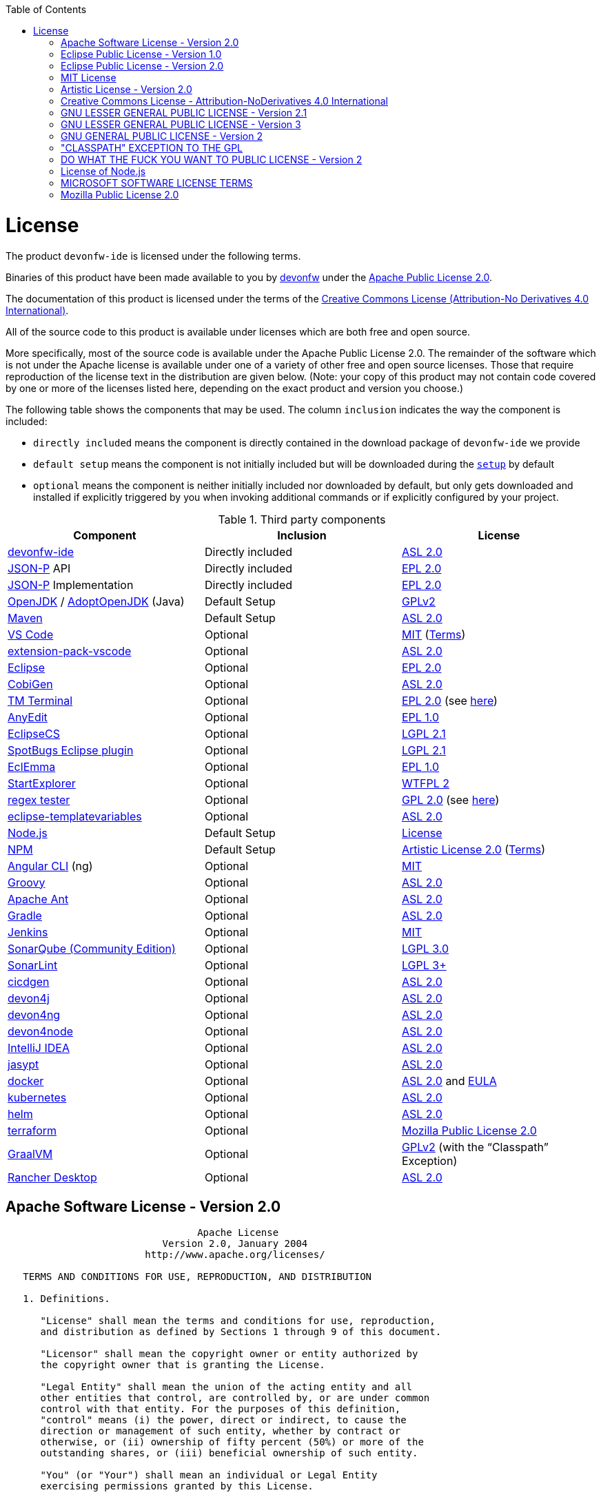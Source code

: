 :toc:
toc::[]

= License

The product `devonfw-ide` is licensed under the following terms.

Binaries of this product have been made available to you by https://devonfw.com[devonfw] under the https://github.com/devonfw/ide/blob/master/LICENSE[Apache Public License 2.0].

The documentation of this product is licensed under the terms of the http://creativecommons.org/licenses/by-nd/4.0/[Creative Commons License (Attribution-No Derivatives 4.0 International)].

All of the source code to this product is available under licenses which are both free and open source.

More specifically, most of the source code is available under the Apache Public License 2.0. The remainder of the software which is not under the Apache license is available under one of a variety of other free and open source licenses. Those that require reproduction of the license text in the distribution are given below. (Note: your copy of this product may not contain code covered by one or more of the licenses listed here, depending on the exact product and version you choose.)

The following table shows the components that may be used. The column `inclusion` indicates the way the component is included:

* `directly included` means the component is directly contained in the download package of `devonfw-ide` we provide
* `default setup` means the component is not initially included but will be downloaded during the link:setup.asciidoc[`setup`] by default
* `optional` means the component is neither initially included nor downloaded by default, but only gets downloaded and installed if explicitly triggered by you when invoking additional commands or if explicitly configured by your project.

.Third party components
[options="header"]
|=======================
|*Component*|*Inclusion*|*License*
|https://github.com/devonfw/ide[devonfw-ide] | Directly included |https://github.com/devonfw/ide/blob/master/LICENSE[ASL 2.0]
|https://github.com/eclipse-ee4j/jsonp[JSON-P] API | Directly included |https://github.com/eclipse-ee4j/jsonp/blob/master/LICENSE.md[EPL 2.0]
|https://github.com/eclipse-ee4j/jsonp[JSON-P] Implementation | Directly included |https://github.com/eclipse-ee4j/jsonp/blob/master/LICENSE.md[EPL 2.0]
|https://openjdk.java.net/[OpenJDK] / https://adoptopenjdk.net/[AdoptOpenJDK] (Java) |Default Setup| https://openjdk.java.net/legal/gplv2+ce.html[GPLv2]
|https://maven.apache.org/[Maven] | Default Setup|https://www.apache.org/licenses/LICENSE-2.0[ASL 2.0]
|https://code.visualstudio.com/[VS Code] |Optional| https://github.com/Microsoft/vscode/blob/master/LICENSE.txt[MIT] (https://code.visualstudio.com/License/[Terms])
|https://github.com/devonfw/extension-pack-vscode[extension-pack-vscode] |Optional|https://github.com/devonfw/extension-pack-vscode/blob/master/LICENSE[ASL 2.0]
|https://www.eclipse.org/[Eclipse] |Optional|https://www.eclipse.org/legal/epl-2.0/[EPL 2.0]
|https://github.com/devonfw/cobigen[CobiGen] |Optional|https://github.com/devonfw/cobigen/blob/master/LICENSE.txt[ASL 2.0]
|https://marketplace.eclipse.org/content/tm-terminal[TM Terminal] |Optional|https://www.eclipse.org/legal/epl-2.0/[EPL 2.0] (see https://marketplace.eclipse.org/content/tm-terminal[here])
|https://github.com/iloveeclipse/anyedittools/[AnyEdit] |Optional|https://github.com/iloveeclipse/anyedittools/blob/master/LICENSE.md[EPL 1.0]
|https://checkstyle.org/eclipse-cs/[EclipseCS] |Optional|https://github.com/checkstyle/eclipse-cs/blob/master/LICENSE[LGPL 2.1]
|https://marketplace.eclipse.org/content/spotbugs-eclipse-plugin[SpotBugs Eclipse plugin] |Optional|https://github.com/spotbugs/spotbugs/blob/master/LICENSE[LGPL 2.1]
|https://www.eclemma.org/[EclEmma] |Optional|https://www.eclemma.org/license.html[EPL 1.0]
|https://basti1302.github.io/startexplorer/[StartExplorer] |Optional|http://www.wtfpl.net/txt/copying/[WTFPL 2]
|http://myregexp.com/eclipsePlugin.html[regex tester] |Optional|http://www.gnu.org/licenses/gpl-2.0.html[GPL 2.0] (see https://sourceforge.net/projects/regex-util/[here])
|https://github.com/m-m-m/eclipse-templatevariables/[eclipse-templatevariables] |Optional|https://github.com/m-m-m/eclipse-templatevariables/blob/master/LICENSE.txt[ASL 2.0]
|https://nodejs.org/[Node.js] |Default Setup|https://raw.githubusercontent.com/nodejs/node/master/LICENSE[License]
|https://www.npmjs.com/[NPM] |Default Setup|https://github.com/npm/cli/blob/latest/LICENSE[Artistic License 2.0] (https://www.npmjs.com/policies/terms[Terms])
|https://cli.angular.io/[Angular CLI] (ng) |Optional|https://cli.angular.io/license.html[MIT]
|http://groovy-lang.org/[Groovy]|Optional|https://github.com/apache/groovy/blob/master/LICENSE[ASL 2.0]
|https://ant.apache.org/[Apache Ant]|Optional|https://github.com/apache/ant/blob/master/LICENSE[ASL 2.0]
|https://gradle.org/[Gradle] |Optional|https://github.com/gradle/gradle/blob/master/LICENSE[ASL 2.0]
|https://jenkins.io/[Jenkins] |Optional|https://github.com/jenkinsci/jenkins/blob/master/LICENSE.txt[MIT]
|https://www.sonarsource.com/plans-and-pricing/community/[SonarQube (Community Edition)] |Optional|https://github.com/SonarSource/sonarqube/blob/master/LICENSE.txt[LGPL 3.0]
|https://www.sonarlint.org/eclipse/[SonarLint] |Optional|https://github.com/SonarSource/sonarlint-eclipse/blob/master/LICENSE.txt[LGPL 3+]
|https://github.com/devonfw/cicdgen[cicdgen] |Optional|https://github.com/devonfw/cicdgen/blob/develop/LICENSE.txt[ASL 2.0]
|https://github.com/devonfw/devon4j[devon4j] |Optional|https://github.com/devonfw/devon4j/blob/develop/LICENSE[ASL 2.0]
|https://github.com/devonfw/devon4ng[devon4ng] |Optional|https://github.com/devonfw/devon4ng/blob/master/LICENSE.txt[ASL 2.0]
|https://github.com/devonfw/devon4node[devon4node] |Optional|https://github.com/devonfw/devon4node/blob/develop/LICENSE.txt[ASL 2.0]
|https://www.jetbrains.com/idea/[IntelliJ IDEA] |Optional|https://www.jetbrains.com/opensource/idea/[ASL 2.0]
|http://www.jasypt.org/[jasypt] |Optional|http://www.jasypt.org/license.html[ASL 2.0]
|https://www.docker.com/[docker]|Optional|https://docs.docker.com/engine/#licensing[ASL 2.0] and https://www.docker.com/legal/docker-software-end-user-license-agreement[EULA]
|https://kubernetes.io/[kubernetes]|Optional|https://github.com/kubernetes/kubernetes/blob/master/LICENSE[ASL 2.0]
|https://helm.sh/[helm]|Optional|https://github.com/devonfw/ide/blob/master/LICENSE[ASL 2.0]
|https://terraform.io/[terraform]|Optional|https://github.com/hashicorp/terraform/blob/main/LICENSE[Mozilla Public License 2.0]
|https://www.graalvm.org/[GraalVM] |Optional|https://github.com/oracle/graal/blob/master/LICENSE[GPLv2] (with the “Classpath” Exception)
|https://rancherdesktop.io/[Rancher Desktop]|Optional|https://github.com/rancher-sandbox/rancher-desktop/blob/main/LICENSE[ASL 2.0]
|=======================

== Apache Software License - Version 2.0

```
                                 Apache License
                           Version 2.0, January 2004
                        http://www.apache.org/licenses/

   TERMS AND CONDITIONS FOR USE, REPRODUCTION, AND DISTRIBUTION

   1. Definitions.

      "License" shall mean the terms and conditions for use, reproduction,
      and distribution as defined by Sections 1 through 9 of this document.

      "Licensor" shall mean the copyright owner or entity authorized by
      the copyright owner that is granting the License.

      "Legal Entity" shall mean the union of the acting entity and all
      other entities that control, are controlled by, or are under common
      control with that entity. For the purposes of this definition,
      "control" means (i) the power, direct or indirect, to cause the
      direction or management of such entity, whether by contract or
      otherwise, or (ii) ownership of fifty percent (50%) or more of the
      outstanding shares, or (iii) beneficial ownership of such entity.

      "You" (or "Your") shall mean an individual or Legal Entity
      exercising permissions granted by this License.

      "Source" form shall mean the preferred form for making modifications,
      including but not limited to software source code, documentation
      source, and configuration files.

      "Object" form shall mean any form resulting from mechanical
      transformation or translation of a Source form, including but
      not limited to compiled object code, generated documentation,
      and conversions to other media types.

      "Work" shall mean the work of authorship, whether in Source or
      Object form, made available under the License, as indicated by a
      copyright notice that is included in or attached to the work
      (an example is provided in the Appendix below).

      "Derivative Works" shall mean any work, whether in Source or Object
      form, that is based on (or derived from) the Work and for which the
      editorial revisions, annotations, elaborations, or other modifications
      represent, as a whole, an original work of authorship. For the purposes
      of this License, Derivative Works shall not include works that remain
      separable from, or merely link (or bind by name) to the interfaces of,
      the Work and Derivative Works thereof.

      "Contribution" shall mean any work of authorship, including
      the original version of the Work and any modifications or additions
      to that Work or Derivative Works thereof, that is intentionally
      submitted to Licensor for inclusion in the Work by the copyright owner
      or by an individual or Legal Entity authorized to submit on behalf of
      the copyright owner. For the purposes of this definition, "submitted"
      means any form of electronic, verbal, or written communication sent
      to the Licensor or its representatives, including but not limited to
      communication on electronic mailing lists, source code control systems,
      and issue tracking systems that are managed by, or on behalf of, the
      Licensor for the purpose of discussing and improving the Work, but
      excluding communication that is conspicuously marked or otherwise
      designated in writing by the copyright owner as "Not a Contribution."

      "Contributor" shall mean Licensor and any individual or Legal Entity
      on behalf of whom a Contribution has been received by Licensor and
      subsequently incorporated within the Work.

   2. Grant of Copyright License. Subject to the terms and conditions of
      this License, each Contributor hereby grants to You a perpetual,
      worldwide, non-exclusive, no-charge, royalty-free, irrevocable
      copyright license to reproduce, prepare Derivative Works of,
      publicly display, publicly perform, sublicense, and distribute the
      Work and such Derivative Works in Source or Object form.

   3. Grant of Patent License. Subject to the terms and conditions of
      this License, each Contributor hereby grants to You a perpetual,
      worldwide, non-exclusive, no-charge, royalty-free, irrevocable
      (except as stated in this section) patent license to make, have made,
      use, offer to sell, sell, import, and otherwise transfer the Work,
      where such license applies only to those patent claims licensable
      by such Contributor that are necessarily infringed by their
      Contribution(s) alone or by combination of their Contribution(s)
      with the Work to which such Contribution(s) was submitted. If You
      institute patent litigation against any entity (including a
      cross-claim or counterclaim in a lawsuit) alleging that the Work
      or a Contribution incorporated within the Work constitutes direct
      or contributory patent infringement, then any patent licenses
      granted to You under this License for that Work shall terminate
      as of the date such litigation is filed.

   4. Redistribution. You may reproduce and distribute copies of the
      Work or Derivative Works thereof in any medium, with or without
      modifications, and in Source or Object form, provided that You
      meet the following conditions:

      (a) You must give any other recipients of the Work or
          Derivative Works a copy of this License; and

      (b) You must cause any modified files to carry prominent notices
          stating that You changed the files; and

      (c) You must retain, in the Source form of any Derivative Works
          that You distribute, all copyright, patent, trademark, and
          attribution notices from the Source form of the Work,
          excluding those notices that do not pertain to any part of
          the Derivative Works; and

      (d) If the Work includes a "NOTICE" text file as part of its
          distribution, then any Derivative Works that You distribute must
          include a readable copy of the attribution notices contained
          within such NOTICE file, excluding those notices that do not
          pertain to any part of the Derivative Works, in at least one
          of the following places: within a NOTICE text file distributed
          as part of the Derivative Works; within the Source form or
          documentation, if provided along with the Derivative Works; or,
          within a display generated by the Derivative Works, if and
          wherever such third-party notices normally appear. The contents
          of the NOTICE file are for informational purposes only and
          do not modify the License. You may add Your own attribution
          notices within Derivative Works that You distribute, alongside
          or as an addendum to the NOTICE text from the Work, provided
          that such additional attribution notices cannot be construed
          as modifying the License.

      You may add Your own copyright statement to Your modifications and
      may provide additional or different license terms and conditions
      for use, reproduction, or distribution of Your modifications, or
      for any such Derivative Works as a whole, provided Your use,
      reproduction, and distribution of the Work otherwise complies with
      the conditions stated in this License.

   5. Submission of Contributions. Unless You explicitly state otherwise,
      any Contribution intentionally submitted for inclusion in the Work
      by You to the Licensor shall be under the terms and conditions of
      this License, without any additional terms or conditions.
      Notwithstanding the above, nothing herein shall supersede or modify
      the terms of any separate license agreement you may have executed
      with Licensor regarding such Contributions.

   6. Trademarks. This License does not grant permission to use the trade
      names, trademarks, service marks, or product names of the Licensor,
      except as required for reasonable and customary use in describing the
      origin of the Work and reproducing the content of the NOTICE file.

   7. Disclaimer of Warranty. Unless required by applicable law or
      agreed to in writing, Licensor provides the Work (and each
      Contributor provides its Contributions) on an "AS IS" BASIS,
      WITHOUT WARRANTIES OR CONDITIONS OF ANY KIND, either express or
      implied, including, without limitation, any warranties or conditions
      of TITLE, NON-INFRINGEMENT, MERCHANTABILITY, or FITNESS FOR A
      PARTICULAR PURPOSE. You are solely responsible for determining the
      appropriateness of using or redistributing the Work and assume any
      risks associated with Your exercise of permissions under this License.

   8. Limitation of Liability. In no event and under no legal theory,
      whether in tort (including negligence), contract, or otherwise,
      unless required by applicable law (such as deliberate and grossly
      negligent acts) or agreed to in writing, shall any Contributor be
      liable to You for damages, including any direct, indirect, special,
      incidental, or consequential damages of any character arising as a
      result of this License or out of the use or inability to use the
      Work (including but not limited to damages for loss of goodwill,
      work stoppage, computer failure or malfunction, or any and all
      other commercial damages or losses), even if such Contributor
      has been advised of the possibility of such damages.

   9. Accepting Warranty or Additional Liability. While redistributing
      the Work or Derivative Works thereof, You may choose to offer,
      and charge a fee for, acceptance of support, warranty, indemnity,
      or other liability obligations and/or rights consistent with this
      License. However, in accepting such obligations, You may act only
      on Your own behalf and on Your sole responsibility, not on behalf
      of any other Contributor, and only if You agree to indemnify,
      defend, and hold each Contributor harmless for any liability
      incurred by, or claims asserted against, such Contributor by reason
      of your accepting any such warranty or additional liability.

   END OF TERMS AND CONDITIONS

   APPENDIX: How to apply the Apache License to your work.

      To apply the Apache License to your work, attach the following
      boilerplate notice, with the fields enclosed by brackets "[]"
      replaced with your own identifying information. (Don't include
      the brackets!)  The text should be enclosed in the appropriate
      comment syntax for the file format. We also recommend that a
      file or class name and description of purpose be included on the
      same "printed page" as the copyright notice for easier
      identification within third-party archives.

   Copyright [yyyy] [name of copyright owner]

   Licensed under the Apache License, Version 2.0 (the "License");
   you may not use this file except in compliance with the License.
   You may obtain a copy of the License at

       http://www.apache.org/licenses/LICENSE-2.0

   Unless required by applicable law or agreed to in writing, software
   distributed under the License is distributed on an "AS IS" BASIS,
   WITHOUT WARRANTIES OR CONDITIONS OF ANY KIND, either express or implied.
   See the License for the specific language governing permissions and
   limitations under the License.
```

== Eclipse Public License - Version 1.0

```
THE ACCOMPANYING PROGRAM IS PROVIDED UNDER THE TERMS OF THIS ECLIPSE PUBLIC LICENSE ("AGREEMENT"). ANY USE, REPRODUCTION OR DISTRIBUTION OF THE PROGRAM CONSTITUTES RECIPIENT'S ACCEPTANCE OF THIS AGREEMENT.

1. DEFINITIONS

"Contribution" means:

a) in the case of the initial Contributor, the initial code and documentation distributed under this Agreement, and

b) in the case of each subsequent Contributor:

i) changes to the Program, and

ii) additions to the Program;

where such changes and/or additions to the Program originate from and are distributed by that particular Contributor. A Contribution 'originates' from a Contributor if it was added to the Program by such Contributor itself or anyone acting on such Contributor's behalf. Contributions do not include additions to the Program which: (i) are separate modules of software distributed in conjunction with the Program under their own license agreement, and (ii) are not derivative works of the Program.

"Contributor" means any person or entity that distributes the Program.

"Licensed Patents" mean patent claims licensable by a Contributor which are necessarily infringed by the use or sale of its Contribution alone or when combined with the Program.

"Program" means the Contributions distributed in accordance with this Agreement.

"Recipient" means anyone who receives the Program under this Agreement, including all Contributors.

2. GRANT OF RIGHTS

a) Subject to the terms of this Agreement, each Contributor hereby grants Recipient a non-exclusive, worldwide, royalty-free copyright license to reproduce, prepare derivative works of, publicly display, publicly perform, distribute and sublicense the Contribution of such Contributor, if any, and such derivative works, in source code and object code form.

b) Subject to the terms of this Agreement, each Contributor hereby grants Recipient a non-exclusive, worldwide, royalty-free patent license under Licensed Patents to make, use, sell, offer to sell, import and otherwise transfer the Contribution of such Contributor, if any, in source code and object code form. This patent license shall apply to the combination of the Contribution and the Program if, at the time the Contribution is added by the Contributor, such addition of the Contribution causes such combination to be covered by the Licensed Patents. The patent license shall not apply to any other combinations which include the Contribution. No hardware per se is licensed hereunder.

c) Recipient understands that although each Contributor grants the licenses to its Contributions set forth herein, no assurances are provided by any Contributor that the Program does not infringe the patent or other intellectual property rights of any other entity. Each Contributor disclaims any liability to Recipient for claims brought by any other entity based on infringement of intellectual property rights or otherwise. As a condition to exercising the rights and licenses granted hereunder, each Recipient hereby assumes sole responsibility to secure any other intellectual property rights needed, if any. For example, if a third party patent license is required to allow Recipient to distribute the Program, it is Recipient's responsibility to acquire that license before distributing the Program.

d) Each Contributor represents that to its knowledge it has sufficient copyright rights in its Contribution, if any, to grant the copyright license set forth in this Agreement.

3. REQUIREMENTS

A Contributor may choose to distribute the Program in object code form under its own license agreement, provided that:

a) it complies with the terms and conditions of this Agreement; and

b) its license agreement:

i) effectively disclaims on behalf of all Contributors all warranties and conditions, express and implied, including warranties or conditions of title and non-infringement, and implied warranties or conditions of merchantability and fitness for a particular purpose;

ii) effectively excludes on behalf of all Contributors all liability for damages, including direct, indirect, special, incidental and consequential damages, such as lost profits;

iii) states that any provisions which differ from this Agreement are offered by that Contributor alone and not by any other party; and

iv) states that source code for the Program is available from such Contributor, and informs licensees how to obtain it in a reasonable manner on or through a medium customarily used for software exchange.

When the Program is made available in source code form:

a) it must be made available under this Agreement; and

b) a copy of this Agreement must be included with each copy of the Program.

Contributors may not remove or alter any copyright notices contained within the Program.

Each Contributor must identify itself as the originator of its Contribution, if any, in a manner that reasonably allows subsequent Recipients to identify the originator of the Contribution.

4. COMMERCIAL DISTRIBUTION

Commercial distributors of software may accept certain responsibilities with respect to end users, business partners and the like. While this license is intended to facilitate the commercial use of the Program, the Contributor who includes the Program in a commercial product offering should do so in a manner which does not create potential liability for other Contributors. Therefore, if a Contributor includes the Program in a commercial product offering, such Contributor ("Commercial Contributor") hereby agrees to defend and indemnify every other Contributor ("Indemnified Contributor") against any losses, damages and costs (collectively "Losses") arising from claims, lawsuits and other legal actions brought by a third party against the Indemnified Contributor to the extent caused by the acts or omissions of such Commercial Contributor in connection with its distribution of the Program in a commercial product offering. The obligations in this section do not apply to any claims or Losses relating to any actual or alleged intellectual property infringement. In order to qualify, an Indemnified Contributor must: a) promptly notify the Commercial Contributor in writing of such claim, and b) allow the Commercial Contributor to control, and cooperate with the Commercial Contributor in, the defense and any related settlement negotiations. The Indemnified Contributor may participate in any such claim at its own expense.

For example, a Contributor might include the Program in a commercial product offering, Product X. That Contributor is then a Commercial Contributor. If that Commercial Contributor then makes performance claims, or offers warranties related to Product X, those performance claims and warranties are such Commercial Contributor's responsibility alone. Under this section, the Commercial Contributor would have to defend claims against the other Contributors related to those performance claims and warranties, and if a court requires any other Contributor to pay any damages as a result, the Commercial Contributor must pay those damages.

5. NO WARRANTY

EXCEPT AS EXPRESSLY SET FORTH IN THIS AGREEMENT, THE PROGRAM IS PROVIDED ON AN "AS IS" BASIS, WITHOUT WARRANTIES OR CONDITIONS OF ANY KIND, EITHER EXPRESS OR IMPLIED INCLUDING, WITHOUT LIMITATION, ANY WARRANTIES OR CONDITIONS OF TITLE, NON-INFRINGEMENT, MERCHANTABILITY OR FITNESS FOR A PARTICULAR PURPOSE. Each Recipient is solely responsible for determining the appropriateness of using and distributing the Program and assumes all risks associated with its exercise of rights under this Agreement , including but not limited to the risks and costs of program errors, compliance with applicable laws, damage to or loss of data, programs or equipment, and unavailability or interruption of operations.

6. DISCLAIMER OF LIABILITY

EXCEPT AS EXPRESSLY SET FORTH IN THIS AGREEMENT, NEITHER RECIPIENT NOR ANY CONTRIBUTORS SHALL HAVE ANY LIABILITY FOR ANY DIRECT, INDIRECT, INCIDENTAL, SPECIAL, EXEMPLARY, OR CONSEQUENTIAL DAMAGES (INCLUDING WITHOUT LIMITATION LOST PROFITS), HOWEVER CAUSED AND ON ANY THEORY OF LIABILITY, WHETHER IN CONTRACT, STRICT LIABILITY, OR TORT (INCLUDING NEGLIGENCE OR OTHERWISE) ARISING IN ANY WAY OUT OF THE USE OR DISTRIBUTION OF THE PROGRAM OR THE EXERCISE OF ANY RIGHTS GRANTED HEREUNDER, EVEN IF ADVISED OF THE POSSIBILITY OF SUCH DAMAGES.

7. GENERAL

If any provision of this Agreement is invalid or unenforceable under applicable law, it shall not affect the validity or enforceability of the remainder of the terms of this Agreement, and without further action by the parties hereto, such provision shall be reformed to the minimum extent necessary to make such provision valid and enforceable.

If Recipient institutes patent litigation against any entity (including a cross-claim or counterclaim in a lawsuit) alleging that the Program itself (excluding combinations of the Program with other software or hardware) infringes such Recipient's patent(s), then such Recipient's rights granted under Section 2(b) shall terminate as of the date such litigation is filed.

All Recipient's rights under this Agreement shall terminate if it fails to comply with any of the material terms or conditions of this Agreement and does not cure such failure in a reasonable period of time after becoming aware of such noncompliance. If all Recipient's rights under this Agreement terminate, Recipient agrees to cease use and distribution of the Program as soon as reasonably practicable. However, Recipient's obligations under this Agreement and any licenses granted by Recipient relating to the Program shall continue and survive.

Everyone is permitted to copy and distribute copies of this Agreement, but in order to avoid inconsistency the Agreement is copyrighted and may only be modified in the following manner. The Agreement Steward reserves the right to publish new versions (including revisions) of this Agreement from time to time. No one other than the Agreement Steward has the right to modify this Agreement. The Eclipse Foundation is the initial Agreement Steward. The Eclipse Foundation may assign the responsibility to serve as the Agreement Steward to a suitable separate entity. Each new version of the Agreement will be given a distinguishing version number. The Program (including Contributions) may always be distributed subject to the version of the Agreement under which it was received. In addition, after a new version of the Agreement is published, Contributor may elect to distribute the Program (including its Contributions) under the new version. Except as expressly stated in Sections 2(a) and 2(b) above, Recipient receives no rights or licenses to the intellectual property of any Contributor under this Agreement, whether expressly, by implication, estoppel or otherwise. All rights in the Program not expressly granted under this Agreement are reserved.

This Agreement is governed by the laws of the State of New York and the intellectual property laws of the United States of America. No party to this Agreement will bring a legal action under this Agreement more than one year after the cause of action arose. Each party waives its rights to a jury trial in any resulting litigation.
```

== Eclipse Public License - Version 2.0

```
THE ACCOMPANYING PROGRAM IS PROVIDED UNDER THE TERMS OF THIS ECLIPSE PUBLIC LICENSE (“AGREEMENT”). ANY USE, REPRODUCTION OR DISTRIBUTION OF THE PROGRAM CONSTITUTES RECIPIENT'S ACCEPTANCE OF THIS AGREEMENT.
1. DEFINITIONS

“Contribution” means:

    a) in the case of the initial Contributor, the initial content Distributed under this Agreement, and
    b) in the case of each subsequent Contributor:
        i) changes to the Program, and
        ii) additions to the Program;
    where such changes and/or additions to the Program originate from and are Distributed by that particular Contributor. A Contribution “originates” from a Contributor if it was added to the Program by such Contributor itself or anyone acting on such Contributor's behalf. Contributions do not include changes or additions to the Program that are not Modified Works.

“Contributor” means any person or entity that Distributes the Program.

“Licensed Patents” mean patent claims licensable by a Contributor which are necessarily infringed by the use or sale of its Contribution alone or when combined with the Program.

“Program” means the Contributions Distributed in accordance with this Agreement.

“Recipient” means anyone who receives the Program under this Agreement or any Secondary License (as applicable), including Contributors.

“Derivative Works” shall mean any work, whether in Source Code or other form, that is based on (or derived from) the Program and for which the editorial revisions, annotations, elaborations, or other modifications represent, as a whole, an original work of authorship.

“Modified Works” shall mean any work in Source Code or other form that results from an addition to, deletion from, or modification of the contents of the Program, including, for purposes of clarity any new file in Source Code form that contains any contents of the Program. Modified Works shall not include works that contain only declarations, interfaces, types, classes, structures, or files of the Program solely in each case in order to link to, bind by name, or subclass the Program or Modified Works thereof.

“Distribute” means the acts of a) distributing or b) making available in any manner that enables the transfer of a copy.

“Source Code” means the form of a Program preferred for making modifications, including but not limited to software source code, documentation source, and configuration files.

“Secondary License” means either the GNU General Public License, Version 2.0, or any later versions of that license, including any exceptions or additional permissions as identified by the initial Contributor.
2. GRANT OF RIGHTS

    a) Subject to the terms of this Agreement, each Contributor hereby grants Recipient a non-exclusive, worldwide, royalty-free copyright license to reproduce, prepare Derivative Works of, publicly display, publicly perform, Distribute and sublicense the Contribution of such Contributor, if any, and such Derivative Works.
    b) Subject to the terms of this Agreement, each Contributor hereby grants Recipient a non-exclusive, worldwide, royalty-free patent license under Licensed Patents to make, use, sell, offer to sell, import and otherwise transfer the Contribution of such Contributor, if any, in Source Code or other form. This patent license shall apply to the combination of the Contribution and the Program if, at the time the Contribution is added by the Contributor, such addition of the Contribution causes such combination to be covered by the Licensed Patents. The patent license shall not apply to any other combinations which include the Contribution. No hardware per se is licensed hereunder.
    c) Recipient understands that although each Contributor grants the licenses to its Contributions set forth herein, no assurances are provided by any Contributor that the Program does not infringe the patent or other intellectual property rights of any other entity. Each Contributor disclaims any liability to Recipient for claims brought by any other entity based on infringement of intellectual property rights or otherwise. As a condition to exercising the rights and licenses granted hereunder, each Recipient hereby assumes sole responsibility to secure any other intellectual property rights needed, if any. For example, if a third party patent license is required to allow Recipient to Distribute the Program, it is Recipient's responsibility to acquire that license before distributing the Program.
    d) Each Contributor represents that to its knowledge it has sufficient copyright rights in its Contribution, if any, to grant the copyright license set forth in this Agreement.
    e) Notwithstanding the terms of any Secondary License, no Contributor makes additional grants to any Recipient (other than those set forth in this Agreement) as a result of such Recipient's receipt of the Program under the terms of a Secondary License (if permitted under the terms of Section 3).

3. REQUIREMENTS

3.1 If a Contributor Distributes the Program in any form, then:

    a) the Program must also be made available as Source Code, in accordance with section 3.2, and the Contributor must accompany the Program with a statement that the Source Code for the Program is available under this Agreement, and informs Recipients how to obtain it in a reasonable manner on or through a medium customarily used for software exchange; and
    b) the Contributor may Distribute the Program under a license different than this Agreement, provided that such license:
        i) effectively disclaims on behalf of all other Contributors all warranties and conditions, express and implied, including warranties or conditions of title and non-infringement, and implied warranties or conditions of merchantability and fitness for a particular purpose;
        ii) effectively excludes on behalf of all other Contributors all liability for damages, including direct, indirect, special, incidental and consequential damages, such as lost profits;
        iii) does not attempt to limit or alter the recipients' rights in the Source Code under section 3.2; and
        iv) requires any subsequent distribution of the Program by any party to be under a license that satisfies the requirements of this section 3.

3.2 When the Program is Distributed as Source Code:

    a) it must be made available under this Agreement, or if the Program (i) is combined with other material in a separate file or files made available under a Secondary License, and (ii) the initial Contributor attached to the Source Code the notice described in Exhibit A of this Agreement, then the Program may be made available under the terms of such Secondary Licenses, and
    b) a copy of this Agreement must be included with each copy of the Program.

3.3 Contributors may not remove or alter any copyright, patent, trademark, attribution notices, disclaimers of warranty, or limitations of liability (‘notices’) contained within the Program from any copy of the Program which they Distribute, provided that Contributors may add their own appropriate notices.
4. COMMERCIAL DISTRIBUTION

Commercial distributors of software may accept certain responsibilities with respect to end users, business partners and the like. While this license is intended to facilitate the commercial use of the Program, the Contributor who includes the Program in a commercial product offering should do so in a manner which does not create potential liability for other Contributors. Therefore, if a Contributor includes the Program in a commercial product offering, such Contributor (“Commercial Contributor”) hereby agrees to defend and indemnify every other Contributor (“Indemnified Contributor”) against any losses, damages and costs (collectively “Losses”) arising from claims, lawsuits and other legal actions brought by a third party against the Indemnified Contributor to the extent caused by the acts or omissions of such Commercial Contributor in connection with its distribution of the Program in a commercial product offering. The obligations in this section do not apply to any claims or Losses relating to any actual or alleged intellectual property infringement. In order to qualify, an Indemnified Contributor must: a) promptly notify the Commercial Contributor in writing of such claim, and b) allow the Commercial Contributor to control, and cooperate with the Commercial Contributor in, the defense and any related settlement negotiations. The Indemnified Contributor may participate in any such claim at its own expense.

For example, a Contributor might include the Program in a commercial product offering, Product X. That Contributor is then a Commercial Contributor. If that Commercial Contributor then makes performance claims, or offers warranties related to Product X, those performance claims and warranties are such Commercial Contributor's responsibility alone. Under this section, the Commercial Contributor would have to defend claims against the other Contributors related to those performance claims and warranties, and if a court requires any other Contributor to pay any damages as a result, the Commercial Contributor must pay those damages.
5. NO WARRANTY

EXCEPT AS EXPRESSLY SET FORTH IN THIS AGREEMENT, AND TO THE EXTENT PERMITTED BY APPLICABLE LAW, THE PROGRAM IS PROVIDED ON AN “AS IS” BASIS, WITHOUT WARRANTIES OR CONDITIONS OF ANY KIND, EITHER EXPRESS OR IMPLIED INCLUDING, WITHOUT LIMITATION, ANY WARRANTIES OR CONDITIONS OF TITLE, NON-INFRINGEMENT, MERCHANTABILITY OR FITNESS FOR A PARTICULAR PURPOSE. Each Recipient is solely responsible for determining the appropriateness of using and distributing the Program and assumes all risks associated with its exercise of rights under this Agreement, including but not limited to the risks and costs of program errors, compliance with applicable laws, damage to or loss of data, programs or equipment, and unavailability or interruption of operations.
6. DISCLAIMER OF LIABILITY

EXCEPT AS EXPRESSLY SET FORTH IN THIS AGREEMENT, AND TO THE EXTENT PERMITTED BY APPLICABLE LAW, NEITHER RECIPIENT NOR ANY CONTRIBUTORS SHALL HAVE ANY LIABILITY FOR ANY DIRECT, INDIRECT, INCIDENTAL, SPECIAL, EXEMPLARY, OR CONSEQUENTIAL DAMAGES (INCLUDING WITHOUT LIMITATION LOST PROFITS), HOWEVER CAUSED AND ON ANY THEORY OF LIABILITY, WHETHER IN CONTRACT, STRICT LIABILITY, OR TORT (INCLUDING NEGLIGENCE OR OTHERWISE) ARISING IN ANY WAY OUT OF THE USE OR DISTRIBUTION OF THE PROGRAM OR THE EXERCISE OF ANY RIGHTS GRANTED HEREUNDER, EVEN IF ADVISED OF THE POSSIBILITY OF SUCH DAMAGES.
7. GENERAL

If any provision of this Agreement is invalid or unenforceable under applicable law, it shall not affect the validity or enforceability of the remainder of the terms of this Agreement, and without further action by the parties hereto, such provision shall be reformed to the minimum extent necessary to make such provision valid and enforceable.

If Recipient institutes patent litigation against any entity (including a cross-claim or counterclaim in a lawsuit) alleging that the Program itself (excluding combinations of the Program with other software or hardware) infringes such Recipient's patent(s), then such Recipient's rights granted under Section 2(b) shall terminate as of the date such litigation is filed.

All Recipient's rights under this Agreement shall terminate if it fails to comply with any of the material terms or conditions of this Agreement and does not cure such failure in a reasonable period of time after becoming aware of such noncompliance. If all Recipient's rights under this Agreement terminate, Recipient agrees to cease use and distribution of the Program as soon as reasonably practicable. However, Recipient's obligations under this Agreement and any licenses granted by Recipient relating to the Program shall continue and survive.

Everyone is permitted to copy and distribute copies of this Agreement, but in order to avoid inconsistency the Agreement is copyrighted and may only be modified in the following manner. The Agreement Steward reserves the right to publish new versions (including revisions) of this Agreement from time to time. No one other than the Agreement Steward has the right to modify this Agreement. The Eclipse Foundation is the initial Agreement Steward. The Eclipse Foundation may assign the responsibility to serve as the Agreement Steward to a suitable separate entity. Each new version of the Agreement will be given a distinguishing version number. The Program (including Contributions) may always be Distributed subject to the version of the Agreement under which it was received. In addition, after a new version of the Agreement is published, Contributor may elect to Distribute the Program (including its Contributions) under the new version.

Except as expressly stated in Sections 2(a) and 2(b) above, Recipient receives no rights or licenses to the intellectual property of any Contributor under this Agreement, whether expressly, by implication, estoppel or otherwise. All rights in the Program not expressly granted under this Agreement are reserved. Nothing in this Agreement is intended to be enforceable by any entity that is not a Contributor or Recipient. No third-party beneficiary rights are created under this Agreement.
Exhibit A – Form of Secondary Licenses Notice

“This Source Code may also be made available under the following Secondary Licenses when the conditions for such availability set forth in the Eclipse Public License, v. 2.0 are satisfied: {name license(s), version(s), and exceptions or additional permissions here}.”

    Simply including a copy of this Agreement, including this Exhibit A is not sufficient to license the Source Code under Secondary Licenses.

    If it is not possible or desirable to put the notice in a particular file, then You may include the notice in a location (such as a LICENSE file in a relevant directory) where a recipient would be likely to look for such a notice.

    You may add additional accurate notices of copyright ownership.
```
== MIT License

```
Copyright <YEAR> <COPYRIGHT HOLDER>

Permission is hereby granted, free of charge, to any person obtaining a copy of this software and associated documentation files (the "Software"), to deal in the Software without restriction, including without limitation the rights to use, copy, modify, merge, publish, distribute, sublicense, and/or sell copies of the Software, and to permit persons to whom the Software is furnished to do so, subject to the following conditions:

The above copyright notice and this permission notice shall be included in all copies or substantial portions of the Software.

THE SOFTWARE IS PROVIDED "AS IS", WITHOUT WARRANTY OF ANY KIND, EXPRESS OR IMPLIED, INCLUDING BUT NOT LIMITED TO THE WARRANTIES OF MERCHANTABILITY, FITNESS FOR A PARTICULAR PURPOSE AND NONINFRINGEMENT. IN NO EVENT SHALL THE AUTHORS OR COPYRIGHT HOLDERS BE LIABLE FOR ANY CLAIM, DAMAGES OR OTHER LIABILITY, WHETHER IN AN ACTION OF CONTRACT, TORT OR OTHERWISE, ARISING FROM, OUT OF OR IN CONNECTION WITH THE SOFTWARE OR THE USE OR OTHER DEALINGS IN THE SOFTWARE.
```

== Artistic License - Version 2.0
```
Copyright (c) 2000-2006, The Perl Foundation.

Everyone is permitted to copy and distribute verbatim copies of this license document, but changing it is not allowed.
Preamble

This license establishes the terms under which a given free software Package may be copied, modified, distributed, and/or redistributed. The intent is that the Copyright Holder maintains some artistic control over the development of that Package while still keeping the Package available as open source and free software.

You are always permitted to make arrangements wholly outside of this license directly with the Copyright Holder of a given Package. If the terms of this license do not permit the full use that you propose to make of the Package, you should contact the Copyright Holder and seek a different licensing arrangement.
Definitions

"Copyright Holder" means the individual(s) or organization(s) named in the copyright notice for the entire Package.

"Contributor" means any party that has contributed code or other material to the Package, in accordance with the Copyright Holder's procedures.

"You" and "your" means any person who would like to copy, distribute, or modify the Package.

"Package" means the collection of files distributed by the Copyright Holder, and derivatives of that collection and/or of those files. A given Package may consist of either the Standard Version, or a Modified Version.

"Distribute" means providing a copy of the Package or making it accessible to anyone else, or in the case of a company or organization, to others outside of your company or organization.

"Distributor Fee" means any fee that you charge for Distributing this Package or providing support for this Package to another party. It does not mean licensing fees.

"Standard Version" refers to the Package if it has not been modified, or has been modified only in ways explicitly requested by the Copyright Holder.

"Modified Version" means the Package, if it has been changed, and such changes were not explicitly requested by the Copyright Holder.

"Original License" means this Artistic License as Distributed with the Standard Version of the Package, in its current version or as it may be modified by The Perl Foundation in the future.

"Source" form means the source code, documentation source, and configuration files for the Package.

"Compiled" form means the compiled bytecode, object code, binary, or any other form resulting from mechanical transformation or translation of the Source form.
Permission for Use and Modification Without Distribution

(1) You are permitted to use the Standard Version and create and use Modified Versions for any purpose without restriction, provided that you do not Distribute the Modified Version.
Permissions for Redistribution of the Standard Version

(2) You may Distribute verbatim copies of the Source form of the Standard Version of this Package in any medium without restriction, either gratis or for a Distributor Fee, provided that you duplicate all of the original copyright notices and associated disclaimers. At your discretion, such verbatim copies may or may not include a Compiled form of the Package.

(3) You may apply any bug fixes, portability changes, and other modifications made available from the Copyright Holder. The resulting Package will still be considered the Standard Version, and as such will be subject to the Original License.
Distribution of Modified Versions of the Package as Source

(4) You may Distribute your Modified Version as Source (either gratis or for a Distributor Fee, and with or without a Compiled form of the Modified Version) provided that you clearly document how it differs from the Standard Version, including, but not limited to, documenting any non-standard features, executables, or modules, and provided that you do at least ONE of the following:

(a) make the Modified Version available to the Copyright Holder of the Standard Version, under the Original License, so that the Copyright Holder may include your modifications in the Standard Version.
(b) ensure that installation of your Modified Version does not prevent the user installing or running the Standard Version. In addition, the Modified Version must bear a name that is different from the name of the Standard Version.
(c) allow anyone who receives a copy of the Modified Version to make the Source form of the Modified Version available to others under
(i) the Original License or
(ii) a license that permits the licensee to freely copy, modify and redistribute the Modified Version using the same licensing terms that apply to the copy that the licensee received, and requires that the Source form of the Modified Version, and of any works derived from it, be made freely available in that license fees are prohibited but Distributor Fees are allowed.
Distribution of Compiled Forms of the Standard Version or Modified Versions without the Source

(5) You may Distribute Compiled forms of the Standard Version without the Source, provided that you include complete instructions on how to get the Source of the Standard Version. Such instructions must be valid at the time of your distribution. If these instructions, at any time while you are carrying out such distribution, become invalid, you must provide new instructions on demand or cease further distribution. If you provide valid instructions or cease distribution within thirty days after you become aware that the instructions are invalid, then you do not forfeit any of your rights under this license.

(6) You may Distribute a Modified Version in Compiled form without the Source, provided that you comply with Section 4 with respect to the Source of the Modified Version.
Aggregating or Linking the Package

(7) You may aggregate the Package (either the Standard Version or Modified Version) with other packages and Distribute the resulting aggregation provided that you do not charge a licensing fee for the Package. Distributor Fees are permitted, and licensing fees for other components in the aggregation are permitted. The terms of this license apply to the use and Distribution of the Standard or Modified Versions as included in the aggregation.

(8) You are permitted to link Modified and Standard Versions with other works, to embed the Package in a larger work of your own, or to build stand-alone binary or bytecode versions of applications that include the Package, and Distribute the result without restriction, provided the result does not expose a direct interface to the Package.
Items That are Not Considered Part of a Modified Version

(9) Works (including, but not limited to, modules and scripts) that merely extend or make use of the Package, do not, by themselves, cause the Package to be a Modified Version. In addition, such works are not considered parts of the Package itself, and are not subject to the terms of this license.
General Provisions

(10) Any use, modification, and distribution of the Standard or Modified Versions is governed by this Artistic License. By using, modifying or distributing the Package, you accept this license. Do not use, modify, or distribute the Package, if you do not accept this license.

(11) If your Modified Version has been derived from a Modified Version made by someone other than you, you are nevertheless required to ensure that your Modified Version complies with the requirements of this license.

(12) This license does not grant you the right to use any trademark, service mark, tradename, or logo of the Copyright Holder.

(13) This license includes the non-exclusive, worldwide, free-of-charge patent license to make, have made, use, offer to sell, sell, import and otherwise transfer the Package with respect to any patent claims licensable by the Copyright Holder that are necessarily infringed by the Package. If you institute patent litigation (including a cross-claim or counterclaim) against any party alleging that the Package constitutes direct or contributory patent infringement, then this Artistic License to you shall terminate on the date that such litigation is filed.

(14) Disclaimer of Warranty: THE PACKAGE IS PROVIDED BY THE COPYRIGHT HOLDER AND CONTRIBUTORS "AS IS' AND WITHOUT ANY EXPRESS OR IMPLIED WARRANTIES. THE IMPLIED WARRANTIES OF MERCHANTABILITY, FITNESS FOR A PARTICULAR PURPOSE, OR NON-INFRINGEMENT ARE DISCLAIMED TO THE EXTENT PERMITTED BY YOUR LOCAL LAW. UNLESS REQUIRED BY LAW, NO COPYRIGHT HOLDER OR CONTRIBUTOR WILL BE LIABLE FOR ANY DIRECT, INDIRECT, INCIDENTAL, OR CONSEQUENTIAL DAMAGES ARISING IN ANY WAY OUT OF THE USE OF THE PACKAGE, EVEN IF ADVISED OF THE POSSIBILITY OF SUCH DAMAGE.
```

== Creative Commons License - Attribution-NoDerivatives 4.0 International
```
By exercising the Licensed Rights (defined below), You accept and agree to be bound by the terms and conditions of this Creative Commons Attribution-NoDerivatives 4.0 International Public License ("Public License"). To the extent this Public License may be interpreted as a contract, You are granted the Licensed Rights in consideration of Your acceptance of these terms and conditions, and the Licensor grants You such rights in consideration of benefits the Licensor receives from making the Licensed Material available under these terms and conditions.

Section 1 – Definitions.

    Adapted Material means material subject to Copyright and Similar Rights that is derived from or based upon the Licensed Material and in which the Licensed Material is translated, altered, arranged, transformed, or otherwise modified in a manner requiring permission under the Copyright and Similar Rights held by the Licensor. For purposes of this Public License, where the Licensed Material is a musical work, performance, or sound recording, Adapted Material is always produced where the Licensed Material is synched in timed relation with a moving image.
    Copyright and Similar Rights means copyright and/or similar rights closely related to copyright including, without limitation, performance, broadcast, sound recording, and Sui Generis Database Rights, without regard to how the rights are labeled or categorized. For purposes of this Public License, the rights specified in Section 2(b)(1)-(2) are not Copyright and Similar Rights.
    Effective Technological Measures means those measures that, in the absence of proper authority, may not be circumvented under laws fulfilling obligations under Article 11 of the WIPO Copyright Treaty adopted on December 20, 1996, and/or similar international agreements.
    Exceptions and Limitations means fair use, fair dealing, and/or any other exception or limitation to Copyright and Similar Rights that applies to Your use of the Licensed Material.
    Licensed Material means the artistic or literary work, database, or other material to which the Licensor applied this Public License.
    Licensed Rights means the rights granted to You subject to the terms and conditions of this Public License, which are limited to all Copyright and Similar Rights that apply to Your use of the Licensed Material and that the Licensor has authority to license.
    Licensor means the individual(s) or entity(ies) granting rights under this Public License.
    Share means to provide material to the public by any means or process that requires permission under the Licensed Rights, such as reproduction, public display, public performance, distribution, dissemination, communication, or importation, and to make material available to the public including in ways that members of the public may access the material from a place and at a time individually chosen by them.
    Sui Generis Database Rights means rights other than copyright resulting from Directive 96/9/EC of the European Parliament and of the Council of 11 March 1996 on the legal protection of databases, as amended and/or succeeded, as well as other essentially equivalent rights anywhere in the world.
    You means the individual or entity exercising the Licensed Rights under this Public License. Your has a corresponding meaning.

Section 2 – Scope.

    License grant.
        Subject to the terms and conditions of this Public License, the Licensor hereby grants You a worldwide, royalty-free, non-sublicensable, non-exclusive, irrevocable license to exercise the Licensed Rights in the Licensed Material to:
            reproduce and Share the Licensed Material, in whole or in part; and
            produce and reproduce, but not Share, Adapted Material.
        Exceptions and Limitations. For the avoidance of doubt, where Exceptions and Limitations apply to Your use, this Public License does not apply, and You do not need to comply with its terms and conditions.
        Term. The term of this Public License is specified in Section 6(a).
        Media and formats; technical modifications allowed. The Licensor authorizes You to exercise the Licensed Rights in all media and formats whether now known or hereafter created, and to make technical modifications necessary to do so. The Licensor waives and/or agrees not to assert any right or authority to forbid You from making technical modifications necessary to exercise the Licensed Rights, including technical modifications necessary to circumvent Effective Technological Measures. For purposes of this Public License, simply making modifications authorized by this Section 2(a)(4) never produces Adapted Material.
        Downstream recipients.
            Offer from the Licensor – Licensed Material. Every recipient of the Licensed Material automatically receives an offer from the Licensor to exercise the Licensed Rights under the terms and conditions of this Public License.
            No downstream restrictions. You may not offer or impose any additional or different terms or conditions on, or apply any Effective Technological Measures to, the Licensed Material if doing so restricts exercise of the Licensed Rights by any recipient of the Licensed Material.
        No endorsement. Nothing in this Public License constitutes or may be construed as permission to assert or imply that You are, or that Your use of the Licensed Material is, connected with, or sponsored, endorsed, or granted official status by, the Licensor or others designated to receive attribution as provided in Section 3(a)(1)(A)(i).

    Other rights.
        Moral rights, such as the right of integrity, are not licensed under this Public License, nor are publicity, privacy, and/or other similar personality rights; however, to the extent possible, the Licensor waives and/or agrees not to assert any such rights held by the Licensor to the limited extent necessary to allow You to exercise the Licensed Rights, but not otherwise.
        Patent and trademark rights are not licensed under this Public License.
        To the extent possible, the Licensor waives any right to collect royalties from You for the exercise of the Licensed Rights, whether directly or through a collecting society under any voluntary or waivable statutory or compulsory licensing scheme. In all other cases the Licensor expressly reserves any right to collect such royalties.

Section 3 – License Conditions.

Your exercise of the Licensed Rights is expressly made subject to the following conditions.

    Attribution.

        If You Share the Licensed Material, You must:
            retain the following if it is supplied by the Licensor with the Licensed Material:
                identification of the creator(s) of the Licensed Material and any others designated to receive attribution, in any reasonable manner requested by the Licensor (including by pseudonym if designated);
                a copyright notice;
                a notice that refers to this Public License;
                a notice that refers to the disclaimer of warranties;
                a URI or hyperlink to the Licensed Material to the extent reasonably practicable;
            indicate if You modified the Licensed Material and retain an indication of any previous modifications; and
            indicate the Licensed Material is licensed under this Public License, and include the text of, or the URI or hyperlink to, this Public License.
        For the avoidance of doubt, You do not have permission under this Public License to Share Adapted Material.
        You may satisfy the conditions in Section 3(a)(1) in any reasonable manner based on the medium, means, and context in which You Share the Licensed Material. For example, it may be reasonable to satisfy the conditions by providing a URI or hyperlink to a resource that includes the required information.
        If requested by the Licensor, You must remove any of the information required by Section 3(a)(1)(A) to the extent reasonably practicable.

Section 4 – Sui Generis Database Rights.

Where the Licensed Rights include Sui Generis Database Rights that apply to Your use of the Licensed Material:

    for the avoidance of doubt, Section 2(a)(1) grants You the right to extract, reuse, reproduce, and Share all or a substantial portion of the contents of the database, provided You do not Share Adapted Material;
    if You include all or a substantial portion of the database contents in a database in which You have Sui Generis Database Rights, then the database in which You have Sui Generis Database Rights (but not its individual contents) is Adapted Material; and
    You must comply with the conditions in Section 3(a) if You Share all or a substantial portion of the contents of the database.

For the avoidance of doubt, this Section 4 supplements and does not replace Your obligations under this Public License where the Licensed Rights include other Copyright and Similar Rights.

Section 5 – Disclaimer of Warranties and Limitation of Liability.

    Unless otherwise separately undertaken by the Licensor, to the extent possible, the Licensor offers the Licensed Material as-is and as-available, and makes no representations or warranties of any kind concerning the Licensed Material, whether express, implied, statutory, or other. This includes, without limitation, warranties of title, merchantability, fitness for a particular purpose, non-infringement, absence of latent or other defects, accuracy, or the presence or absence of errors, whether or not known or discoverable. Where disclaimers of warranties are not allowed in full or in part, this disclaimer may not apply to You.
    To the extent possible, in no event will the Licensor be liable to You on any legal theory (including, without limitation, negligence) or otherwise for any direct, special, indirect, incidental, consequential, punitive, exemplary, or other losses, costs, expenses, or damages arising out of this Public License or use of the Licensed Material, even if the Licensor has been advised of the possibility of such losses, costs, expenses, or damages. Where a limitation of liability is not allowed in full or in part, this limitation may not apply to You.

    The disclaimer of warranties and limitation of liability provided above shall be interpreted in a manner that, to the extent possible, most closely approximates an absolute disclaimer and waiver of all liability.

Section 6 – Term and Termination.

    This Public License applies for the term of the Copyright and Similar Rights licensed here. However, if You fail to comply with this Public License, then Your rights under this Public License terminate automatically.

    Where Your right to use the Licensed Material has terminated under Section 6(a), it reinstates:
        automatically as of the date the violation is cured, provided it is cured within 30 days of Your discovery of the violation; or
        upon express reinstatement by the Licensor.
    For the avoidance of doubt, this Section 6(b) does not affect any right the Licensor may have to seek remedies for Your violations of this Public License.
    For the avoidance of doubt, the Licensor may also offer the Licensed Material under separate terms or conditions or stop distributing the Licensed Material at any time; however, doing so will not terminate this Public License.
    Sections 1, 5, 6, 7, and 8 survive termination of this Public License.

Section 7 – Other Terms and Conditions.

    The Licensor shall not be bound by any additional or different terms or conditions communicated by You unless expressly agreed.
    Any arrangements, understandings, or agreements regarding the Licensed Material not stated herein are separate from and independent of the terms and conditions of this Public License.

Section 8 – Interpretation.

    For the avoidance of doubt, this Public License does not, and shall not be interpreted to, reduce, limit, restrict, or impose conditions on any use of the Licensed Material that could lawfully be made without permission under this Public License.
    To the extent possible, if any provision of this Public License is deemed unenforceable, it shall be automatically reformed to the minimum extent necessary to make it enforceable. If the provision cannot be reformed, it shall be severed from this Public License without affecting the enforceability of the remaining terms and conditions.
    No term or condition of this Public License will be waived and no failure to comply consented to unless expressly agreed to by the Licensor.
    Nothing in this Public License constitutes or may be interpreted as a limitation upon, or waiver of, any privileges and immunities that apply to the Licensor or You, including from the legal processes of any jurisdiction or authority.
```

== GNU LESSER GENERAL PUBLIC LICENSE - Version 2.1
```
 Version 2.1, February 1999

Copyright (C) 1991, 1999 Free Software Foundation, Inc.
51 Franklin Street, Fifth Floor, Boston, MA  02110-1301  USA
Everyone is permitted to copy and distribute verbatim copies
of this license document, but changing it is not allowed.

[This is the first released version of the Lesser GPL.  It also counts
 as the successor of the GNU Library Public License, version 2, hence
 the version number 2.1.]

Preamble

The licenses for most software are designed to take away your freedom to share and change it. By contrast, the GNU General Public Licenses are intended to guarantee your freedom to share and change free software--to make sure the software is free for all its users.

This license, the Lesser General Public License, applies to some specially designated software packages--typically libraries--of the Free Software Foundation and other authors who decide to use it. You can use it too, but we suggest you first think carefully about whether this license or the ordinary General Public License is the better strategy to use in any particular case, based on the explanations below.

When we speak of free software, we are referring to freedom of use, not price. Our General Public Licenses are designed to make sure that you have the freedom to distribute copies of free software (and charge for this service if you wish); that you receive source code or can get it if you want it; that you can change the software and use pieces of it in new free programs; and that you are informed that you can do these things.

To protect your rights, we need to make restrictions that forbid distributors to deny you these rights or to ask you to surrender these rights. These restrictions translate to certain responsibilities for you if you distribute copies of the library or if you modify it.

For example, if you distribute copies of the library, whether gratis or for a fee, you must give the recipients all the rights that we gave you. You must make sure that they, too, receive or can get the source code. If you link other code with the library, you must provide complete object files to the recipients, so that they can relink them with the library after making changes to the library and recompiling it. And you must show them these terms so they know their rights.

We protect your rights with a two-step method: (1) we copyright the library, and (2) we offer you this license, which gives you legal permission to copy, distribute and/or modify the library.

To protect each distributor, we want to make it very clear that there is no warranty for the free library. Also, if the library is modified by someone else and passed on, the recipients should know that what they have is not the original version, so that the original author's reputation will not be affected by problems that might be introduced by others.

Finally, software patents pose a constant threat to the existence of any free program. We wish to make sure that a company cannot effectively restrict the users of a free program by obtaining a restrictive license from a patent holder. Therefore, we insist that any patent license obtained for a version of the library must be consistent with the full freedom of use specified in this license.

Most GNU software, including some libraries, is covered by the ordinary GNU General Public License. This license, the GNU Lesser General Public License, applies to certain designated libraries, and is quite different from the ordinary General Public License. We use this license for certain libraries in order to permit linking those libraries into non-free programs.

When a program is linked with a library, whether statically or using a shared library, the combination of the two is legally speaking a combined work, a derivative of the original library. The ordinary General Public License therefore permits such linking only if the entire combination fits its criteria of freedom. The Lesser General Public License permits more lax criteria for linking other code with the library.

We call this license the "Lesser" General Public License because it does Less to protect the user's freedom than the ordinary General Public License. It also provides other free software developers Less of an advantage over competing non-free programs. These disadvantages are the reason we use the ordinary General Public License for many libraries. However, the Lesser license provides advantages in certain special circumstances.

For example, on rare occasions, there may be a special need to encourage the widest possible use of a certain library, so that it becomes a de-facto standard. To achieve this, non-free programs must be allowed to use the library. A more frequent case is that a free library does the same job as widely used non-free libraries. In this case, there is little to gain by limiting the free library to free software only, so we use the Lesser General Public License.

In other cases, permission to use a particular library in non-free programs enables a greater number of people to use a large body of free software. For example, permission to use the GNU C Library in non-free programs enables many more people to use the whole GNU operating system, as well as its variant, the GNU/Linux operating system.

Although the Lesser General Public License is Less protective of the users' freedom, it does ensure that the user of a program that is linked with the Library has the freedom and the wherewithal to run that program using a modified version of the Library.

The precise terms and conditions for copying, distribution and modification follow. Pay close attention to the difference between a "work based on the library" and a "work that uses the library". The former contains code derived from the library, whereas the latter must be combined with the library in order to run.
TERMS AND CONDITIONS FOR COPYING, DISTRIBUTION AND MODIFICATION

0. This License Agreement applies to any software library or other program which contains a notice placed by the copyright holder or other authorized party saying it may be distributed under the terms of this Lesser General Public License (also called "this License"). Each licensee is addressed as "you".

A "library" means a collection of software functions and/or data prepared so as to be conveniently linked with application programs (which use some of those functions and data) to form executables.

The "Library", below, refers to any such software library or work which has been distributed under these terms. A "work based on the Library" means either the Library or any derivative work under copyright law: that is to say, a work containing the Library or a portion of it, either verbatim or with modifications and/or translated straightforwardly into another language. (Hereinafter, translation is included without limitation in the term "modification".)

"Source code" for a work means the preferred form of the work for making modifications to it. For a library, complete source code means all the source code for all modules it contains, plus any associated interface definition files, plus the scripts used to control compilation and installation of the library.

Activities other than copying, distribution and modification are not covered by this License; they are outside its scope. The act of running a program using the Library is not restricted, and output from such a program is covered only if its contents constitute a work based on the Library (independent of the use of the Library in a tool for writing it). Whether that is true depends on what the Library does and what the program that uses the Library does.

1. You may copy and distribute verbatim copies of the Library's complete source code as you receive it, in any medium, provided that you conspicuously and appropriately publish on each copy an appropriate copyright notice and disclaimer of warranty; keep intact all the notices that refer to this License and to the absence of any warranty; and distribute a copy of this License along with the Library.

You may charge a fee for the physical act of transferring a copy, and you may at your option offer warranty protection in exchange for a fee.

2. You may modify your copy or copies of the Library or any portion of it, thus forming a work based on the Library, and copy and distribute such modifications or work under the terms of Section 1 above, provided that you also meet all of these conditions:

    a) The modified work must itself be a software library.
    b) You must cause the files modified to carry prominent notices stating that you changed the files and the date of any change.
    c) You must cause the whole of the work to be licensed at no charge to all third parties under the terms of this License.
    d) If a facility in the modified Library refers to a function or a table of data to be supplied by an application program that uses the facility, other than as an argument passed when the facility is invoked, then you must make a good faith effort to ensure that, in the event an application does not supply such function or table, the facility still operates, and performs whatever part of its purpose remains meaningful.

    (For example, a function in a library to compute square roots has a purpose that is entirely well-defined independent of the application. Therefore, Subsection 2d requires that any application-supplied function or table used by this function must be optional: if the application does not supply it, the square root function must still compute square roots.)

These requirements apply to the modified work as a whole. If identifiable sections of that work are not derived from the Library, and can be reasonably considered independent and separate works in themselves, then this License, and its terms, do not apply to those sections when you distribute them as separate works. But when you distribute the same sections as part of a whole which is a work based on the Library, the distribution of the whole must be on the terms of this License, whose permissions for other licensees extend to the entire whole, and thus to each and every part regardless of who wrote it.

Thus, it is not the intent of this section to claim rights or contest your rights to work written entirely by you; rather, the intent is to exercise the right to control the distribution of derivative or collective works based on the Library.

In addition, mere aggregation of another work not based on the Library with the Library (or with a work based on the Library) on a volume of a storage or distribution medium does not bring the other work under the scope of this License.

3. You may opt to apply the terms of the ordinary GNU General Public License instead of this License to a given copy of the Library. To do this, you must alter all the notices that refer to this License, so that they refer to the ordinary GNU General Public License, version 2, instead of to this License. (If a newer version than version 2 of the ordinary GNU General Public License has appeared, then you can specify that version instead if you wish.) Do not make any other change in these notices.

Once this change is made in a given copy, it is irreversible for that copy, so the ordinary GNU General Public License applies to all subsequent copies and derivative works made from that copy.

This option is useful when you wish to copy part of the code of the Library into a program that is not a library.

4. You may copy and distribute the Library (or a portion or derivative of it, under Section 2) in object code or executable form under the terms of Sections 1 and 2 above provided that you accompany it with the complete corresponding machine-readable source code, which must be distributed under the terms of Sections 1 and 2 above on a medium customarily used for software interchange.

If distribution of object code is made by offering access to copy from a designated place, then offering equivalent access to copy the source code from the same place satisfies the requirement to distribute the source code, even though third parties are not compelled to copy the source along with the object code.

5. A program that contains no derivative of any portion of the Library, but is designed to work with the Library by being compiled or linked with it, is called a "work that uses the Library". Such a work, in isolation, is not a derivative work of the Library, and therefore falls outside the scope of this License.

However, linking a "work that uses the Library" with the Library creates an executable that is a derivative of the Library (because it contains portions of the Library), rather than a "work that uses the library". The executable is therefore covered by this License. Section 6 states terms for distribution of such executables.

When a "work that uses the Library" uses material from a header file that is part of the Library, the object code for the work may be a derivative work of the Library even though the source code is not. Whether this is true is especially significant if the work can be linked without the Library, or if the work is itself a library. The threshold for this to be true is not precisely defined by law.

If such an object file uses only numerical parameters, data structure layouts and accessors, and small macros and small inline functions (ten lines or less in length), then the use of the object file is unrestricted, regardless of whether it is legally a derivative work. (Executables containing this object code plus portions of the Library will still fall under Section 6.)

Otherwise, if the work is a derivative of the Library, you may distribute the object code for the work under the terms of Section 6. Any executables containing that work also fall under Section 6, whether or not they are linked directly with the Library itself.

6. As an exception to the Sections above, you may also combine or link a "work that uses the Library" with the Library to produce a work containing portions of the Library, and distribute that work under terms of your choice, provided that the terms permit modification of the work for the customer's own use and reverse engineering for debugging such modifications.

You must give prominent notice with each copy of the work that the Library is used in it and that the Library and its use are covered by this License. You must supply a copy of this License. If the work during execution displays copyright notices, you must include the copyright notice for the Library among them, as well as a reference directing the user to the copy of this License. Also, you must do one of these things:

    a) Accompany the work with the complete corresponding machine-readable source code for the Library including whatever changes were used in the work (which must be distributed under Sections 1 and 2 above); and, if the work is an executable linked with the Library, with the complete machine-readable "work that uses the Library", as object code and/or source code, so that the user can modify the Library and then relink to produce a modified executable containing the modified Library. (It is understood that the user who changes the contents of definitions files in the Library will not necessarily be able to recompile the application to use the modified definitions.)
    b) Use a suitable shared library mechanism for linking with the Library. A suitable mechanism is one that (1) uses at run time a copy of the library already present on the user's computer system, rather than copying library functions into the executable, and (2) will operate properly with a modified version of the library, if the user installs one, as long as the modified version is interface-compatible with the version that the work was made with.
    c) Accompany the work with a written offer, valid for at least three years, to give the same user the materials specified in Subsection 6a, above, for a charge no more than the cost of performing this distribution.
    d) If distribution of the work is made by offering access to copy from a designated place, offer equivalent access to copy the above specified materials from the same place.
    e) Verify that the user has already received a copy of these materials or that you have already sent this user a copy.

For an executable, the required form of the "work that uses the Library" must include any data and utility programs needed for reproducing the executable from it. However, as a special exception, the materials to be distributed need not include anything that is normally distributed (in either source or binary form) with the major components (compiler, kernel, and so on) of the operating system on which the executable runs, unless that component itself accompanies the executable.

It may happen that this requirement contradicts the license restrictions of other proprietary libraries that do not normally accompany the operating system. Such a contradiction means you cannot use both them and the Library together in an executable that you distribute.

7. You may place library facilities that are a work based on the Library side-by-side in a single library together with other library facilities not covered by this License, and distribute such a combined library, provided that the separate distribution of the work based on the Library and of the other library facilities is otherwise permitted, and provided that you do these two things:

    a) Accompany the combined library with a copy of the same work based on the Library, uncombined with any other library facilities. This must be distributed under the terms of the Sections above.
    b) Give prominent notice with the combined library of the fact that part of it is a work based on the Library, and explaining where to find the accompanying uncombined form of the same work.

8. You may not copy, modify, sublicense, link with, or distribute the Library except as expressly provided under this License. Any attempt otherwise to copy, modify, sublicense, link with, or distribute the Library is void, and will automatically terminate your rights under this License. However, parties who have received copies, or rights, from you under this License will not have their licenses terminated so long as such parties remain in full compliance.

9. You are not required to accept this License, since you have not signed it. However, nothing else grants you permission to modify or distribute the Library or its derivative works. These actions are prohibited by law if you do not accept this License. Therefore, by modifying or distributing the Library (or any work based on the Library), you indicate your acceptance of this License to do so, and all its terms and conditions for copying, distributing or modifying the Library or works based on it.

10. Each time you redistribute the Library (or any work based on the Library), the recipient automatically receives a license from the original licensor to copy, distribute, link with or modify the Library subject to these terms and conditions. You may not impose any further restrictions on the recipients' exercise of the rights granted herein. You are not responsible for enforcing compliance by third parties with this License.

11. If, as a consequence of a court judgment or allegation of patent infringement or for any other reason (not limited to patent issues), conditions are imposed on you (whether by court order, agreement or otherwise) that contradict the conditions of this License, they do not excuse you from the conditions of this License. If you cannot distribute so as to satisfy simultaneously your obligations under this License and any other pertinent obligations, then as a consequence you may not distribute the Library at all. For example, if a patent license would not permit royalty-free redistribution of the Library by all those who receive copies directly or indirectly through you, then the only way you could satisfy both it and this License would be to refrain entirely from distribution of the Library.

If any portion of this section is held invalid or unenforceable under any particular circumstance, the balance of the section is intended to apply, and the section as a whole is intended to apply in other circumstances.

It is not the purpose of this section to induce you to infringe any patents or other property right claims or to contest validity of any such claims; this section has the sole purpose of protecting the integrity of the free software distribution system which is implemented by public license practices. Many people have made generous contributions to the wide range of software distributed through that system in reliance on consistent application of that system; it is up to the author/donor to decide if he or she is willing to distribute software through any other system and a licensee cannot impose that choice.

This section is intended to make thoroughly clear what is believed to be a consequence of the rest of this License.

12. If the distribution and/or use of the Library is restricted in certain countries either by patents or by copyrighted interfaces, the original copyright holder who places the Library under this License may add an explicit geographical distribution limitation excluding those countries, so that distribution is permitted only in or among countries not thus excluded. In such case, this License incorporates the limitation as if written in the body of this License.

13. The Free Software Foundation may publish revised and/or new versions of the Lesser General Public License from time to time. Such new versions will be similar in spirit to the present version, but may differ in detail to address new problems or concerns.

Each version is given a distinguishing version number. If the Library specifies a version number of this License which applies to it and "any later version", you have the option of following the terms and conditions either of that version or of any later version published by the Free Software Foundation. If the Library does not specify a license version number, you may choose any version ever published by the Free Software Foundation.

14. If you wish to incorporate parts of the Library into other free programs whose distribution conditions are incompatible with these, write to the author to ask for permission. For software which is copyrighted by the Free Software Foundation, write to the Free Software Foundation; we sometimes make exceptions for this. Our decision will be guided by the two goals of preserving the free status of all derivatives of our free software and of promoting the sharing and reuse of software generally.

NO WARRANTY

15. BECAUSE THE LIBRARY IS LICENSED FREE OF CHARGE, THERE IS NO WARRANTY FOR THE LIBRARY, TO THE EXTENT PERMITTED BY APPLICABLE LAW. EXCEPT WHEN OTHERWISE STATED IN WRITING THE COPYRIGHT HOLDERS AND/OR OTHER PARTIES PROVIDE THE LIBRARY "AS IS" WITHOUT WARRANTY OF ANY KIND, EITHER EXPRESSED OR IMPLIED, INCLUDING, BUT NOT LIMITED TO, THE IMPLIED WARRANTIES OF MERCHANTABILITY AND FITNESS FOR A PARTICULAR PURPOSE. THE ENTIRE RISK AS TO THE QUALITY AND PERFORMANCE OF THE LIBRARY IS WITH YOU. SHOULD THE LIBRARY PROVE DEFECTIVE, YOU ASSUME THE COST OF ALL NECESSARY SERVICING, REPAIR OR CORRECTION.

16. IN NO EVENT UNLESS REQUIRED BY APPLICABLE LAW OR AGREED TO IN WRITING WILL ANY COPYRIGHT HOLDER, OR ANY OTHER PARTY WHO MAY MODIFY AND/OR REDISTRIBUTE THE LIBRARY AS PERMITTED ABOVE, BE LIABLE TO YOU FOR DAMAGES, INCLUDING ANY GENERAL, SPECIAL, INCIDENTAL OR CONSEQUENTIAL DAMAGES ARISING OUT OF THE USE OR INABILITY TO USE THE LIBRARY (INCLUDING BUT NOT LIMITED TO LOSS OF DATA OR DATA BEING RENDERED INACCURATE OR LOSSES SUSTAINED BY YOU OR THIRD PARTIES OR A FAILURE OF THE LIBRARY TO OPERATE WITH ANY OTHER SOFTWARE), EVEN IF SUCH HOLDER OR OTHER PARTY HAS BEEN ADVISED OF THE POSSIBILITY OF SUCH DAMAGES.
END OF TERMS AND CONDITIONS
How to Apply These Terms to Your New Libraries

If you develop a new library, and you want it to be of the greatest possible use to the public, we recommend making it free software that everyone can redistribute and change. You can do so by permitting redistribution under these terms (or, alternatively, under the terms of the ordinary General Public License).

To apply these terms, attach the following notices to the library. It is safest to attach them to the start of each source file to most effectively convey the exclusion of warranty; and each file should have at least the "copyright" line and a pointer to where the full notice is found.

one line to give the library's name and an idea of what it does.
Copyright (C) year  name of author

This library is free software; you can redistribute it and/or
modify it under the terms of the GNU Lesser General Public
License as published by the Free Software Foundation; either
version 2.1 of the License, or (at your option) any later version.

This library is distributed in the hope that it will be useful,
but WITHOUT ANY WARRANTY; without even the implied warranty of
MERCHANTABILITY or FITNESS FOR A PARTICULAR PURPOSE.  See the GNU
Lesser General Public License for more details.

You should have received a copy of the GNU Lesser General Public
License along with this library; if not, write to the Free Software
Foundation, Inc., 51 Franklin Street, Fifth Floor, Boston, MA  02110-1301  USA

Also add information on how to contact you by electronic and paper mail.

You should also get your employer (if you work as a programmer) or your school, if any, to sign a "copyright disclaimer" for the library, if necessary. Here is a sample; alter the names:

Yoyodyne, Inc., hereby disclaims all copyright interest in
the library `Frob' (a library for tweaking knobs) written
by James Random Hacker.

signature of Ty Coon, 1 April 1990
Ty Coon, President of Vice
```

== GNU LESSER GENERAL PUBLIC LICENSE - Version 3
```
Version 3, 29 June 2007

Copyright © 2007 Free Software Foundation, Inc. <https://fsf.org/>

Everyone is permitted to copy and distribute verbatim copies of this license document, but changing it is not allowed.

This version of the GNU Lesser General Public License incorporates the terms and conditions of version 3 of the GNU General Public License, supplemented by the additional permissions listed below.
0. Additional Definitions.

As used herein, “this License” refers to version 3 of the GNU Lesser General Public License, and the “GNU GPL” refers to version 3 of the GNU General Public License.

“The Library” refers to a covered work governed by this License, other than an Application or a Combined Work as defined below.

An “Application” is any work that makes use of an interface provided by the Library, but which is not otherwise based on the Library. Defining a subclass of a class defined by the Library is deemed a mode of using an interface provided by the Library.

A “Combined Work” is a work produced by combining or linking an Application with the Library. The particular version of the Library with which the Combined Work was made is also called the “Linked Version”.

The “Minimal Corresponding Source” for a Combined Work means the Corresponding Source for the Combined Work, excluding any source code for portions of the Combined Work that, considered in isolation, are based on the Application, and not on the Linked Version.

The “Corresponding Application Code” for a Combined Work means the object code and/or source code for the Application, including any data and utility programs needed for reproducing the Combined Work from the Application, but excluding the System Libraries of the Combined Work.
1. Exception to Section 3 of the GNU GPL.

You may convey a covered work under sections 3 and 4 of this License without being bound by section 3 of the GNU GPL.
2. Conveying Modified Versions.

If you modify a copy of the Library, and, in your modifications, a facility refers to a function or data to be supplied by an Application that uses the facility (other than as an argument passed when the facility is invoked), then you may convey a copy of the modified version:

    a) under this License, provided that you make a good faith effort to ensure that, in the event an Application does not supply the function or data, the facility still operates, and performs whatever part of its purpose remains meaningful, or
    b) under the GNU GPL, with none of the additional permissions of this License applicable to that copy.

3. Object Code Incorporating Material from Library Header Files.

The object code form of an Application may incorporate material from a header file that is part of the Library. You may convey such object code under terms of your choice, provided that, if the incorporated material is not limited to numerical parameters, data structure layouts and accessors, or small macros, inline functions and templates (ten or fewer lines in length), you do both of the following:

    a) Give prominent notice with each copy of the object code that the Library is used in it and that the Library and its use are covered by this License.
    b) Accompany the object code with a copy of the GNU GPL and this license document.

4. Combined Works.

You may convey a Combined Work under terms of your choice that, taken together, effectively do not restrict modification of the portions of the Library contained in the Combined Work and reverse engineering for debugging such modifications, if you also do each of the following:

    a) Give prominent notice with each copy of the Combined Work that the Library is used in it and that the Library and its use are covered by this License.
    b) Accompany the Combined Work with a copy of the GNU GPL and this license document.
    c) For a Combined Work that displays copyright notices during execution, include the copyright notice for the Library among these notices, as well as a reference directing the user to the copies of the GNU GPL and this license document.
    d) Do one of the following:
        0) Convey the Minimal Corresponding Source under the terms of this License, and the Corresponding Application Code in a form suitable for, and under terms that permit, the user to recombine or relink the Application with a modified version of the Linked Version to produce a modified Combined Work, in the manner specified by section 6 of the GNU GPL for conveying Corresponding Source.
        1) Use a suitable shared library mechanism for linking with the Library. A suitable mechanism is one that (a) uses at run time a copy of the Library already present on the user's computer system, and (b) will operate properly with a modified version of the Library that is interface-compatible with the Linked Version.
    e) Provide Installation Information, but only if you would otherwise be required to provide such information under section 6 of the GNU GPL, and only to the extent that such information is necessary to install and execute a modified version of the Combined Work produced by recombining or relinking the Application with a modified version of the Linked Version. (If you use option 4d0, the Installation Information must accompany the Minimal Corresponding Source and Corresponding Application Code. If you use option 4d1, you must provide the Installation Information in the manner specified by section 6 of the GNU GPL for conveying Corresponding Source.)

5. Combined Libraries.

You may place library facilities that are a work based on the Library side by side in a single library together with other library facilities that are not Applications and are not covered by this License, and convey such a combined library under terms of your choice, if you do both of the following:

    a) Accompany the combined library with a copy of the same work based on the Library, uncombined with any other library facilities, conveyed under the terms of this License.
    b) Give prominent notice with the combined library that part of it is a work based on the Library, and explaining where to find the accompanying uncombined form of the same work.

6. Revised Versions of the GNU Lesser General Public License.

The Free Software Foundation may publish revised and/or new versions of the GNU Lesser General Public License from time to time. Such new versions will be similar in spirit to the present version, but may differ in detail to address new problems or concerns.

Each version is given a distinguishing version number. If the Library as you received it specifies that a certain numbered version of the GNU Lesser General Public License “or any later version” applies to it, you have the option of following the terms and conditions either of that published version or of any later version published by the Free Software Foundation. If the Library as you received it does not specify a version number of the GNU Lesser General Public License, you may choose any version of the GNU Lesser General Public License ever published by the Free Software Foundation.

If the Library as you received it specifies that a proxy can decide whether future versions of the GNU Lesser General Public License shall apply, that proxy's public statement of acceptance of any version is permanent authorization for you to choose that version for the Library.
```

== GNU GENERAL PUBLIC LICENSE - Version 2

```
 Version 2, June 1991

Copyright (C) 1989, 1991 Free Software Foundation, Inc.
51 Franklin Street, Fifth Floor, Boston, MA  02110-1301, USA

Everyone is permitted to copy and distribute verbatim copies
of this license document, but changing it is not allowed.

Preamble

The licenses for most software are designed to take away your freedom to share and change it. By contrast, the GNU General Public License is intended to guarantee your freedom to share and change free software--to make sure the software is free for all its users. This General Public License applies to most of the Free Software Foundation's software and to any other program whose authors commit to using it. (Some other Free Software Foundation software is covered by the GNU Lesser General Public License instead.) You can apply it to your programs, too.

When we speak of free software, we are referring to freedom, not price. Our General Public Licenses are designed to make sure that you have the freedom to distribute copies of free software (and charge for this service if you wish), that you receive source code or can get it if you want it, that you can change the software or use pieces of it in new free programs; and that you know you can do these things.

To protect your rights, we need to make restrictions that forbid anyone to deny you these rights or to ask you to surrender the rights. These restrictions translate to certain responsibilities for you if you distribute copies of the software, or if you modify it.

For example, if you distribute copies of such a program, whether gratis or for a fee, you must give the recipients all the rights that you have. You must make sure that they, too, receive or can get the source code. And you must show them these terms so they know their rights.

We protect your rights with two steps: (1) copyright the software, and (2) offer you this license which gives you legal permission to copy, distribute and/or modify the software.

Also, for each author's protection and ours, we want to make certain that everyone understands that there is no warranty for this free software. If the software is modified by someone else and passed on, we want its recipients to know that what they have is not the original, so that any problems introduced by others will not reflect on the original authors' reputations.

Finally, any free program is threatened constantly by software patents. We wish to avoid the danger that redistributors of a free program will individually obtain patent licenses, in effect making the program proprietary. To prevent this, we have made it clear that any patent must be licensed for everyone's free use or not licensed at all.

The precise terms and conditions for copying, distribution and modification follow.
TERMS AND CONDITIONS FOR COPYING, DISTRIBUTION AND MODIFICATION

0. This License applies to any program or other work which contains a notice placed by the copyright holder saying it may be distributed under the terms of this General Public License. The "Program", below, refers to any such program or work, and a "work based on the Program" means either the Program or any derivative work under copyright law: that is to say, a work containing the Program or a portion of it, either verbatim or with modifications and/or translated into another language. (Hereinafter, translation is included without limitation in the term "modification".) Each licensee is addressed as "you".

Activities other than copying, distribution and modification are not covered by this License; they are outside its scope. The act of running the Program is not restricted, and the output from the Program is covered only if its contents constitute a work based on the Program (independent of having been made by running the Program). Whether that is true depends on what the Program does.

1. You may copy and distribute verbatim copies of the Program's source code as you receive it, in any medium, provided that you conspicuously and appropriately publish on each copy an appropriate copyright notice and disclaimer of warranty; keep intact all the notices that refer to this License and to the absence of any warranty; and give any other recipients of the Program a copy of this License along with the Program.

You may charge a fee for the physical act of transferring a copy, and you may at your option offer warranty protection in exchange for a fee.

2. You may modify your copy or copies of the Program or any portion of it, thus forming a work based on the Program, and copy and distribute such modifications or work under the terms of Section 1 above, provided that you also meet all of these conditions:

    a) You must cause the modified files to carry prominent notices stating that you changed the files and the date of any change.
    b) You must cause any work that you distribute or publish, that in whole or in part contains or is derived from the Program or any part thereof, to be licensed as a whole at no charge to all third parties under the terms of this License.
    c) If the modified program normally reads commands interactively when run, you must cause it, when started running for such interactive use in the most ordinary way, to print or display an announcement including an appropriate copyright notice and a notice that there is no warranty (or else, saying that you provide a warranty) and that users may redistribute the program under these conditions, and telling the user how to view a copy of this License. (Exception: if the Program itself is interactive but does not normally print such an announcement, your work based on the Program is not required to print an announcement.)

These requirements apply to the modified work as a whole. If identifiable sections of that work are not derived from the Program, and can be reasonably considered independent and separate works in themselves, then this License, and its terms, do not apply to those sections when you distribute them as separate works. But when you distribute the same sections as part of a whole which is a work based on the Program, the distribution of the whole must be on the terms of this License, whose permissions for other licensees extend to the entire whole, and thus to each and every part regardless of who wrote it.

Thus, it is not the intent of this section to claim rights or contest your rights to work written entirely by you; rather, the intent is to exercise the right to control the distribution of derivative or collective works based on the Program.

In addition, mere aggregation of another work not based on the Program with the Program (or with a work based on the Program) on a volume of a storage or distribution medium does not bring the other work under the scope of this License.

3. You may copy and distribute the Program (or a work based on it, under Section 2) in object code or executable form under the terms of Sections 1 and 2 above provided that you also do one of the following:

    a) Accompany it with the complete corresponding machine-readable source code, which must be distributed under the terms of Sections 1 and 2 above on a medium customarily used for software interchange; or,
    b) Accompany it with a written offer, valid for at least three years, to give any third party, for a charge no more than your cost of physically performing source distribution, a complete machine-readable copy of the corresponding source code, to be distributed under the terms of Sections 1 and 2 above on a medium customarily used for software interchange; or,
    c) Accompany it with the information you received as to the offer to distribute corresponding source code. (This alternative is allowed only for noncommercial distribution and only if you received the program in object code or executable form with such an offer, in accord with Subsection b above.)

The source code for a work means the preferred form of the work for making modifications to it. For an executable work, complete source code means all the source code for all modules it contains, plus any associated interface definition files, plus the scripts used to control compilation and installation of the executable. However, as a special exception, the source code distributed need not include anything that is normally distributed (in either source or binary form) with the major components (compiler, kernel, and so on) of the operating system on which the executable runs, unless that component itself accompanies the executable.

If distribution of executable or object code is made by offering access to copy from a designated place, then offering equivalent access to copy the source code from the same place counts as distribution of the source code, even though third parties are not compelled to copy the source along with the object code.

4. You may not copy, modify, sublicense, or distribute the Program except as expressly provided under this License. Any attempt otherwise to copy, modify, sublicense or distribute the Program is void, and will automatically terminate your rights under this License. However, parties who have received copies, or rights, from you under this License will not have their licenses terminated so long as such parties remain in full compliance.

5. You are not required to accept this License, since you have not signed it. However, nothing else grants you permission to modify or distribute the Program or its derivative works. These actions are prohibited by law if you do not accept this License. Therefore, by modifying or distributing the Program (or any work based on the Program), you indicate your acceptance of this License to do so, and all its terms and conditions for copying, distributing or modifying the Program or works based on it.

6. Each time you redistribute the Program (or any work based on the Program), the recipient automatically receives a license from the original licensor to copy, distribute or modify the Program subject to these terms and conditions. You may not impose any further restrictions on the recipients' exercise of the rights granted herein. You are not responsible for enforcing compliance by third parties to this License.

7. If, as a consequence of a court judgment or allegation of patent infringement or for any other reason (not limited to patent issues), conditions are imposed on you (whether by court order, agreement or otherwise) that contradict the conditions of this License, they do not excuse you from the conditions of this License. If you cannot distribute so as to satisfy simultaneously your obligations under this License and any other pertinent obligations, then as a consequence you may not distribute the Program at all. For example, if a patent license would not permit royalty-free redistribution of the Program by all those who receive copies directly or indirectly through you, then the only way you could satisfy both it and this License would be to refrain entirely from distribution of the Program.

If any portion of this section is held invalid or unenforceable under any particular circumstance, the balance of the section is intended to apply and the section as a whole is intended to apply in other circumstances.

It is not the purpose of this section to induce you to infringe any patents or other property right claims or to contest validity of any such claims; this section has the sole purpose of protecting the integrity of the free software distribution system, which is implemented by public license practices. Many people have made generous contributions to the wide range of software distributed through that system in reliance on consistent application of that system; it is up to the author/donor to decide if he or she is willing to distribute software through any other system and a licensee cannot impose that choice.

This section is intended to make thoroughly clear what is believed to be a consequence of the rest of this License.

8. If the distribution and/or use of the Program is restricted in certain countries either by patents or by copyrighted interfaces, the original copyright holder who places the Program under this License may add an explicit geographical distribution limitation excluding those countries, so that distribution is permitted only in or among countries not thus excluded. In such case, this License incorporates the limitation as if written in the body of this License.

9. The Free Software Foundation may publish revised and/or new versions of the General Public License from time to time. Such new versions will be similar in spirit to the present version, but may differ in detail to address new problems or concerns.

Each version is given a distinguishing version number. If the Program specifies a version number of this License which applies to it and "any later version", you have the option of following the terms and conditions either of that version or of any later version published by the Free Software Foundation. If the Program does not specify a version number of this License, you may choose any version ever published by the Free Software Foundation.

10. If you wish to incorporate parts of the Program into other free programs whose distribution conditions are different, write to the author to ask for permission. For software which is copyrighted by the Free Software Foundation, write to the Free Software Foundation; we sometimes make exceptions for this. Our decision will be guided by the two goals of preserving the free status of all derivatives of our free software and of promoting the sharing and reuse of software generally.

NO WARRANTY

11. BECAUSE THE PROGRAM IS LICENSED FREE OF CHARGE, THERE IS NO WARRANTY FOR THE PROGRAM, TO THE EXTENT PERMITTED BY APPLICABLE LAW. EXCEPT WHEN OTHERWISE STATED IN WRITING THE COPYRIGHT HOLDERS AND/OR OTHER PARTIES PROVIDE THE PROGRAM "AS IS" WITHOUT WARRANTY OF ANY KIND, EITHER EXPRESSED OR IMPLIED, INCLUDING, BUT NOT LIMITED TO, THE IMPLIED WARRANTIES OF MERCHANTABILITY AND FITNESS FOR A PARTICULAR PURPOSE. THE ENTIRE RISK AS TO THE QUALITY AND PERFORMANCE OF THE PROGRAM IS WITH YOU. SHOULD THE PROGRAM PROVE DEFECTIVE, YOU ASSUME THE COST OF ALL NECESSARY SERVICING, REPAIR OR CORRECTION.

12. IN NO EVENT UNLESS REQUIRED BY APPLICABLE LAW OR AGREED TO IN WRITING WILL ANY COPYRIGHT HOLDER, OR ANY OTHER PARTY WHO MAY MODIFY AND/OR REDISTRIBUTE THE PROGRAM AS PERMITTED ABOVE, BE LIABLE TO YOU FOR DAMAGES, INCLUDING ANY GENERAL, SPECIAL, INCIDENTAL OR CONSEQUENTIAL DAMAGES ARISING OUT OF THE USE OR INABILITY TO USE THE PROGRAM (INCLUDING BUT NOT LIMITED TO LOSS OF DATA OR DATA BEING RENDERED INACCURATE OR LOSSES SUSTAINED BY YOU OR THIRD PARTIES OR A FAILURE OF THE PROGRAM TO OPERATE WITH ANY OTHER PROGRAMS), EVEN IF SUCH HOLDER OR OTHER PARTY HAS BEEN ADVISED OF THE POSSIBILITY OF SUCH DAMAGES.
END OF TERMS AND CONDITIONS
How to Apply These Terms to Your New Programs

If you develop a new program, and you want it to be of the greatest possible use to the public, the best way to achieve this is to make it free software which everyone can redistribute and change under these terms.

To do so, attach the following notices to the program. It is safest to attach them to the start of each source file to most effectively convey the exclusion of warranty; and each file should have at least the "copyright" line and a pointer to where the full notice is found.

one line to give the program's name and an idea of what it does.
Copyright (C) yyyy  name of author

This program is free software; you can redistribute it and/or
modify it under the terms of the GNU General Public License
as published by the Free Software Foundation; either version 2
of the License, or (at your option) any later version.

This program is distributed in the hope that it will be useful,
but WITHOUT ANY WARRANTY; without even the implied warranty of
MERCHANTABILITY or FITNESS FOR A PARTICULAR PURPOSE.  See the
GNU General Public License for more details.

You should have received a copy of the GNU General Public License
along with this program; if not, write to the Free Software
Foundation, Inc., 51 Franklin Street, Fifth Floor, Boston, MA  02110-1301, USA.

Also add information on how to contact you by electronic and paper mail.

If the program is interactive, make it output a short notice like this when it starts in an interactive mode:

Gnomovision version 69, Copyright (C) year name of author
Gnomovision comes with ABSOLUTELY NO WARRANTY; for details
type `show w'.  This is free software, and you are welcome
to redistribute it under certain conditions; type `show c'
for details.

The hypothetical commands `show w' and `show c' should show the appropriate parts of the General Public License. Of course, the commands you use may be called something other than `show w' and `show c'; they could even be mouse-clicks or menu items--whatever suits your program.

You should also get your employer (if you work as a programmer) or your school, if any, to sign a "copyright disclaimer" for the program, if necessary. Here is a sample; alter the names:

Yoyodyne, Inc., hereby disclaims all copyright
interest in the program `Gnomovision'
(which makes passes at compilers) written
by James Hacker.

signature of Ty Coon, 1 April 1989
Ty Coon, President of Vice
```

== "CLASSPATH" EXCEPTION TO THE GPL
```
Certain source files distributed by Oracle America and/or its affiliates 
are subject to the following clarification and special exception to the GPLv2, 
based on the GNU Project exception for its Classpath libraries, known as the 
GNU Classpath Exception, but only where Oracle has expressly included in the 
particular source file's header the words "Oracle designates this particular 
file as subject to the "Classpath" exception as provided by Oracle in the 
LICENSE file that accompanied this code."

You should also note that Oracle includes multiple, independent programs in 
this software package. Some of those programs are provided under licenses 
deemed incompatible with the GPLv2 by the Free Software Foundation and others. 
For example, the package includes programs licensed under the Apache License, 
Version 2.0. Such programs are licensed to you under their original licenses.

Oracle facilitates your further distribution of this package by adding the 
Classpath Exception to the necessary parts of its GPLv2 code, which permits you 
to use that code in combination with other independent modules not licensed 
under the GPLv2. However, note that this would not permit you to commingle code 
under an incompatible license with Oracle's GPLv2 licensed code by, for 
example, cutting and pasting such code into a file also containing Oracle's 
GPLv2 licensed code and then distributing the result.

Additionally, if you were to remove the Classpath Exception from any of the 
files to which it applies and distribute the result, you would likely be 
required to license some or all of the other code in that distribution under 
the GPLv2 as well, and since the GPLv2 is incompatible with the license terms 
of some items included in the distribution by Oracle, removing the Classpath 
Exception could therefore effectively compromise your ability to further 
distribute the package.

Proceed with caution and we recommend that you obtain the advice of a lawyer 
skilled in open source matters before removing the Classpath Exception or 
making modifications to this package which may subsequently be redistributed 
and/or involve the use of third party software.

CLASSPATH EXCEPTION

Linking this library statically or dynamically with other modules is making a 
combined work based on this library. Thus, the terms and conditions of the GNU 
General Public License version 2 cover the whole combination.

As a special exception, the copyright holders of this library give you 
permission to link this library with independent modules to produce an 
executable, regardless of the license terms of these independent modules, and 
to copy and distribute the resulting executable under terms of your choice, 
provided that you also meet, for each linked independent module, the terms and 
conditions of the license of that module. An independent module is a module 
which is not derived from or based on this library. If you modify this library, 
you may extend this exception to your version of the library, but you are not 
obligated to do so. If you do not wish to do so, delete this exception 
statement from your version.
```

== DO WHAT THE FUCK YOU WANT TO PUBLIC LICENSE - Version 2
```
            DO WHAT THE FUCK YOU WANT TO PUBLIC LICENSE
                    Version 2, December 2004

 Copyright (C) 2004 Sam Hocevar
  14 rue de Plaisance, 75014 Paris, France
 Everyone is permitted to copy and distribute verbatim or modified
 copies of this license document, and changing it is allowed as long
 as the name is changed.

            DO WHAT THE FUCK YOU WANT TO PUBLIC LICENSE
   TERMS AND CONDITIONS FOR COPYING, DISTRIBUTION AND MODIFICATION

  0. You just DO WHAT THE FUCK YOU WANT TO.
```

== License of Node.js
```
Node.js is licensed for use as follows:

"""
Copyright Node.js contributors. All rights reserved.

Permission is hereby granted, free of charge, to any person obtaining a copy
of this software and associated documentation files (the "Software"), to
deal in the Software without restriction, including without limitation the
rights to use, copy, modify, merge, publish, distribute, sublicense, and/or
sell copies of the Software, and to permit persons to whom the Software is
furnished to do so, subject to the following conditions:

The above copyright notice and this permission notice shall be included in
all copies or substantial portions of the Software.

THE SOFTWARE IS PROVIDED "AS IS", WITHOUT WARRANTY OF ANY KIND, EXPRESS OR
IMPLIED, INCLUDING BUT NOT LIMITED TO THE WARRANTIES OF MERCHANTABILITY,
FITNESS FOR A PARTICULAR PURPOSE AND NONINFRINGEMENT. IN NO EVENT SHALL THE
AUTHORS OR COPYRIGHT HOLDERS BE LIABLE FOR ANY CLAIM, DAMAGES OR OTHER
LIABILITY, WHETHER IN AN ACTION OF CONTRACT, TORT OR OTHERWISE, ARISING
FROM, OUT OF OR IN CONNECTION WITH THE SOFTWARE OR THE USE OR OTHER DEALINGS
IN THE SOFTWARE.
"""

This license applies to parts of Node.js originating from the
https://github.com/joyent/node repository:

"""
Copyright Joyent, Inc. and other Node contributors. All rights reserved.
Permission is hereby granted, free of charge, to any person obtaining a copy
of this software and associated documentation files (the "Software"), to
deal in the Software without restriction, including without limitation the
rights to use, copy, modify, merge, publish, distribute, sublicense, and/or
sell copies of the Software, and to permit persons to whom the Software is
furnished to do so, subject to the following conditions:

The above copyright notice and this permission notice shall be included in
all copies or substantial portions of the Software.

THE SOFTWARE IS PROVIDED "AS IS", WITHOUT WARRANTY OF ANY KIND, EXPRESS OR
IMPLIED, INCLUDING BUT NOT LIMITED TO THE WARRANTIES OF MERCHANTABILITY,
FITNESS FOR A PARTICULAR PURPOSE AND NONINFRINGEMENT. IN NO EVENT SHALL THE
AUTHORS OR COPYRIGHT HOLDERS BE LIABLE FOR ANY CLAIM, DAMAGES OR OTHER
LIABILITY, WHETHER IN AN ACTION OF CONTRACT, TORT OR OTHERWISE, ARISING
FROM, OUT OF OR IN CONNECTION WITH THE SOFTWARE OR THE USE OR OTHER DEALINGS
IN THE SOFTWARE.
"""

The Node.js license applies to all parts of Node.js that are not externally
maintained libraries.

The externally maintained libraries used by Node.js are:

- Acorn, located at deps/acorn, is licensed as follows:
  """
    Copyright (C) 2012-2018 by various contributors (see AUTHORS)

    Permission is hereby granted, free of charge, to any person obtaining a copy
    of this software and associated documentation files (the "Software"), to deal
    in the Software without restriction, including without limitation the rights
    to use, copy, modify, merge, publish, distribute, sublicense, and/or sell
    copies of the Software, and to permit persons to whom the Software is
    furnished to do so, subject to the following conditions:

    The above copyright notice and this permission notice shall be included in
    all copies or substantial portions of the Software.

    THE SOFTWARE IS PROVIDED "AS IS", WITHOUT WARRANTY OF ANY KIND, EXPRESS OR
    IMPLIED, INCLUDING BUT NOT LIMITED TO THE WARRANTIES OF MERCHANTABILITY,
    FITNESS FOR A PARTICULAR PURPOSE AND NONINFRINGEMENT. IN NO EVENT SHALL THE
    AUTHORS OR COPYRIGHT HOLDERS BE LIABLE FOR ANY CLAIM, DAMAGES OR OTHER
    LIABILITY, WHETHER IN AN ACTION OF CONTRACT, TORT OR OTHERWISE, ARISING FROM,
    OUT OF OR IN CONNECTION WITH THE SOFTWARE OR THE USE OR OTHER DEALINGS IN
    THE SOFTWARE.
  """

- Acorn plugins, located at deps/acorn-plugins, is licensed as follows:
  """
    Copyright (C) 2017-2018 by Adrian Heine

    Permission is hereby granted, free of charge, to any person obtaining a copy
    of this software and associated documentation files (the "Software"), to deal
    in the Software without restriction, including without limitation the rights
    to use, copy, modify, merge, publish, distribute, sublicense, and/or sell
    copies of the Software, and to permit persons to whom the Software is
    furnished to do so, subject to the following conditions:

    The above copyright notice and this permission notice shall be included in
    all copies or substantial portions of the Software.

    THE SOFTWARE IS PROVIDED "AS IS", WITHOUT WARRANTY OF ANY KIND, EXPRESS OR
    IMPLIED, INCLUDING BUT NOT LIMITED TO THE WARRANTIES OF MERCHANTABILITY,
    FITNESS FOR A PARTICULAR PURPOSE AND NONINFRINGEMENT. IN NO EVENT SHALL THE
    AUTHORS OR COPYRIGHT HOLDERS BE LIABLE FOR ANY CLAIM, DAMAGES OR OTHER
    LIABILITY, WHETHER IN AN ACTION OF CONTRACT, TORT OR OTHERWISE, ARISING FROM,
    OUT OF OR IN CONNECTION WITH THE SOFTWARE OR THE USE OR OTHER DEALINGS IN
    THE SOFTWARE.
  """

- c-ares, located at deps/cares, is licensed as follows:
  """
    Copyright (c) 2007 - 2018, Daniel Stenberg with many contributors, see AUTHORS
    file.

    Copyright 1998 by the Massachusetts Institute of Technology.

    Permission to use, copy, modify, and distribute this software and its
    documentation for any purpose and without fee is hereby granted, provided that
    the above copyright notice appear in all copies and that both that copyright
    notice and this permission notice appear in supporting documentation, and that
    the name of M.I.T. not be used in advertising or publicity pertaining to
    distribution of the software without specific, written prior permission.
    M.I.T. makes no representations about the suitability of this software for any
    purpose.  It is provided "as is" without express or implied warranty.
  """

- ICU, located at deps/icu-small, is licensed as follows:
  """
    COPYRIGHT AND PERMISSION NOTICE (ICU 58 and later)

    Copyright © 1991-2019 Unicode, Inc. All rights reserved.
    Distributed under the Terms of Use in https://www.unicode.org/copyright.html.

    Permission is hereby granted, free of charge, to any person obtaining
    a copy of the Unicode data files and any associated documentation
    (the "Data Files") or Unicode software and any associated documentation
    (the "Software") to deal in the Data Files or Software
    without restriction, including without limitation the rights to use,
    copy, modify, merge, publish, distribute, and/or sell copies of
    the Data Files or Software, and to permit persons to whom the Data Files
    or Software are furnished to do so, provided that either
    (a) this copyright and permission notice appear with all copies
    of the Data Files or Software, or
    (b) this copyright and permission notice appear in associated
    Documentation.

    THE DATA FILES AND SOFTWARE ARE PROVIDED "AS IS", WITHOUT WARRANTY OF
    ANY KIND, EXPRESS OR IMPLIED, INCLUDING BUT NOT LIMITED TO THE
    WARRANTIES OF MERCHANTABILITY, FITNESS FOR A PARTICULAR PURPOSE AND
    NONINFRINGEMENT OF THIRD PARTY RIGHTS.
    IN NO EVENT SHALL THE COPYRIGHT HOLDER OR HOLDERS INCLUDED IN THIS
    NOTICE BE LIABLE FOR ANY CLAIM, OR ANY SPECIAL INDIRECT OR CONSEQUENTIAL
    DAMAGES, OR ANY DAMAGES WHATSOEVER RESULTING FROM LOSS OF USE,
    DATA OR PROFITS, WHETHER IN AN ACTION OF CONTRACT, NEGLIGENCE OR OTHER
    TORTIOUS ACTION, ARISING OUT OF OR IN CONNECTION WITH THE USE OR
    PERFORMANCE OF THE DATA FILES OR SOFTWARE.

    Except as contained in this notice, the name of a copyright holder
    shall not be used in advertising or otherwise to promote the sale,
    use or other dealings in these Data Files or Software without prior
    written authorization of the copyright holder.

    ---------------------

    Third-Party Software Licenses

    This section contains third-party software notices and/or additional
    terms for licensed third-party software components included within ICU
    libraries.

    1. ICU License - ICU 1.8.1 to ICU 57.1

    COPYRIGHT AND PERMISSION NOTICE

    Copyright (c) 1995-2016 International Business Machines Corporation and others
    All rights reserved.

    Permission is hereby granted, free of charge, to any person obtaining
    a copy of this software and associated documentation files (the
    "Software"), to deal in the Software without restriction, including
    without limitation the rights to use, copy, modify, merge, publish,
    distribute, and/or sell copies of the Software, and to permit persons
    to whom the Software is furnished to do so, provided that the above
    copyright notice(s) and this permission notice appear in all copies of
    the Software and that both the above copyright notice(s) and this
    permission notice appear in supporting documentation.

    THE SOFTWARE IS PROVIDED "AS IS", WITHOUT WARRANTY OF ANY KIND,
    EXPRESS OR IMPLIED, INCLUDING BUT NOT LIMITED TO THE WARRANTIES OF
    MERCHANTABILITY, FITNESS FOR A PARTICULAR PURPOSE AND NONINFRINGEMENT
    OF THIRD PARTY RIGHTS. IN NO EVENT SHALL THE COPYRIGHT HOLDER OR
    HOLDERS INCLUDED IN THIS NOTICE BE LIABLE FOR ANY CLAIM, OR ANY
    SPECIAL INDIRECT OR CONSEQUENTIAL DAMAGES, OR ANY DAMAGES WHATSOEVER
    RESULTING FROM LOSS OF USE, DATA OR PROFITS, WHETHER IN AN ACTION OF
    CONTRACT, NEGLIGENCE OR OTHER TORTIOUS ACTION, ARISING OUT OF OR IN
    CONNECTION WITH THE USE OR PERFORMANCE OF THIS SOFTWARE.

    Except as contained in this notice, the name of a copyright holder
    shall not be used in advertising or otherwise to promote the sale, use
    or other dealings in this Software without prior written authorization
    of the copyright holder.

    All trademarks and registered trademarks mentioned herein are the
    property of their respective owners.

    2. Chinese/Japanese Word Break Dictionary Data (cjdict.txt)

     #     The Google Chrome software developed by Google is licensed under
     # the BSD license. Other software included in this distribution is
     # provided under other licenses, as set forth below.
     #
     #  The BSD License
     #  http://opensource.org/licenses/bsd-license.php
     #  Copyright (C) 2006-2008, Google Inc.
     #
     #  All rights reserved.
     #
     #  Redistribution and use in source and binary forms, with or without
     # modification, are permitted provided that the following conditions are met:
     #
     #  Redistributions of source code must retain the above copyright notice,
     # this list of conditions and the following disclaimer.
     #  Redistributions in binary form must reproduce the above
     # copyright notice, this list of conditions and the following
     # disclaimer in the documentation and/or other materials provided with
     # the distribution.
     #  Neither the name of  Google Inc. nor the names of its
     # contributors may be used to endorse or promote products derived from
     # this software without specific prior written permission.
     #
     #
     #  THIS SOFTWARE IS PROVIDED BY THE COPYRIGHT HOLDERS AND
     # CONTRIBUTORS "AS IS" AND ANY EXPRESS OR IMPLIED WARRANTIES,
     # INCLUDING, BUT NOT LIMITED TO, THE IMPLIED WARRANTIES OF
     # MERCHANTABILITY AND FITNESS FOR A PARTICULAR PURPOSE ARE
     # DISCLAIMED. IN NO EVENT SHALL THE COPYRIGHT OWNER OR CONTRIBUTORS BE
     # LIABLE FOR ANY DIRECT, INDIRECT, INCIDENTAL, SPECIAL, EXEMPLARY, OR
     # CONSEQUENTIAL DAMAGES (INCLUDING, BUT NOT LIMITED TO, PROCUREMENT OF
     # SUBSTITUTE GOODS OR SERVICES; LOSS OF USE, DATA, OR PROFITS; OR
     # BUSINESS INTERRUPTION) HOWEVER CAUSED AND ON ANY THEORY OF
     # LIABILITY, WHETHER IN CONTRACT, STRICT LIABILITY, OR TORT (INCLUDING
     # NEGLIGENCE OR OTHERWISE) ARISING IN ANY WAY OUT OF THE USE OF THIS
     # SOFTWARE, EVEN IF ADVISED OF THE POSSIBILITY OF SUCH DAMAGE.
     #
     #
     #  The word list in cjdict.txt are generated by combining three word lists
     # listed below with further processing for compound word breaking. The
     # frequency is generated with an iterative training against Google web
     # corpora.
     #
     #  * Libtabe (Chinese)
     #    - https://sourceforge.net/project/?group_id=1519
     #    - Its license terms and conditions are shown below.
     #
     #  * IPADIC (Japanese)
     #    - http://chasen.aist-nara.ac.jp/chasen/distribution.html
     #    - Its license terms and conditions are shown below.
     #
     #  ---------COPYING.libtabe ---- BEGIN--------------------
     #
     #  /*
     #   * Copyright (c) 1999 TaBE Project.
     #   * Copyright (c) 1999 Pai-Hsiang Hsiao.
     #   * All rights reserved.
     #   *
     #   * Redistribution and use in source and binary forms, with or without
     #   * modification, are permitted provided that the following conditions
     #   * are met:
     #   *
     #   * . Redistributions of source code must retain the above copyright
     #   *   notice, this list of conditions and the following disclaimer.
     #   * . Redistributions in binary form must reproduce the above copyright
     #   *   notice, this list of conditions and the following disclaimer in
     #   *   the documentation and/or other materials provided with the
     #   *   distribution.
     #   * . Neither the name of the TaBE Project nor the names of its
     #   *   contributors may be used to endorse or promote products derived
     #   *   from this software without specific prior written permission.
     #   *
     #   * THIS SOFTWARE IS PROVIDED BY THE COPYRIGHT HOLDERS AND CONTRIBUTORS
     #   * "AS IS" AND ANY EXPRESS OR IMPLIED WARRANTIES, INCLUDING, BUT NOT
     #   * LIMITED TO, THE IMPLIED WARRANTIES OF MERCHANTABILITY AND FITNESS
     #   * FOR A PARTICULAR PURPOSE ARE DISCLAIMED. IN NO EVENT SHALL THE
     #   * REGENTS OR CONTRIBUTORS BE LIABLE FOR ANY DIRECT, INDIRECT,
     #   * INCIDENTAL, SPECIAL, EXEMPLARY, OR CONSEQUENTIAL DAMAGES
     #   * (INCLUDING, BUT NOT LIMITED TO, PROCUREMENT OF SUBSTITUTE GOODS OR
     #   * SERVICES; LOSS OF USE, DATA, OR PROFITS; OR BUSINESS INTERRUPTION)
     #   * HOWEVER CAUSED AND ON ANY THEORY OF LIABILITY, WHETHER IN CONTRACT,
     #   * STRICT LIABILITY, OR TORT (INCLUDING NEGLIGENCE OR OTHERWISE)
     #   * ARISING IN ANY WAY OUT OF THE USE OF THIS SOFTWARE, EVEN IF ADVISED
     #   * OF THE POSSIBILITY OF SUCH DAMAGE.
     #   */
     #
     #  /*
     #   * Copyright (c) 1999 Computer Systems and Communication Lab,
     #   *                    Institute of Information Science, Academia
     #       *                    Sinica. All rights reserved.
     #   *
     #   * Redistribution and use in source and binary forms, with or without
     #   * modification, are permitted provided that the following conditions
     #   * are met:
     #   *
     #   * . Redistributions of source code must retain the above copyright
     #   *   notice, this list of conditions and the following disclaimer.
     #   * . Redistributions in binary form must reproduce the above copyright
     #   *   notice, this list of conditions and the following disclaimer in
     #   *   the documentation and/or other materials provided with the
     #   *   distribution.
     #   * . Neither the name of the Computer Systems and Communication Lab
     #   *   nor the names of its contributors may be used to endorse or
     #   *   promote products derived from this software without specific
     #   *   prior written permission.
     #   *
     #   * THIS SOFTWARE IS PROVIDED BY THE COPYRIGHT HOLDERS AND CONTRIBUTORS
     #   * "AS IS" AND ANY EXPRESS OR IMPLIED WARRANTIES, INCLUDING, BUT NOT
     #   * LIMITED TO, THE IMPLIED WARRANTIES OF MERCHANTABILITY AND FITNESS
     #   * FOR A PARTICULAR PURPOSE ARE DISCLAIMED. IN NO EVENT SHALL THE
     #   * REGENTS OR CONTRIBUTORS BE LIABLE FOR ANY DIRECT, INDIRECT,
     #   * INCIDENTAL, SPECIAL, EXEMPLARY, OR CONSEQUENTIAL DAMAGES
     #   * (INCLUDING, BUT NOT LIMITED TO, PROCUREMENT OF SUBSTITUTE GOODS OR
     #   * SERVICES; LOSS OF USE, DATA, OR PROFITS; OR BUSINESS INTERRUPTION)
     #   * HOWEVER CAUSED AND ON ANY THEORY OF LIABILITY, WHETHER IN CONTRACT,
     #   * STRICT LIABILITY, OR TORT (INCLUDING NEGLIGENCE OR OTHERWISE)
     #   * ARISING IN ANY WAY OUT OF THE USE OF THIS SOFTWARE, EVEN IF ADVISED
     #   * OF THE POSSIBILITY OF SUCH DAMAGE.
     #   */
     #
     #  Copyright 1996 Chih-Hao Tsai @ Beckman Institute,
     #      University of Illinois
     #  c-tsai4@uiuc.edu  http://casper.beckman.uiuc.edu/~c-tsai4
     #
     #  ---------------COPYING.libtabe-----END--------------------------------
     #
     #
     #  ---------------COPYING.ipadic-----BEGIN-------------------------------
     #
     #  Copyright 2000, 2001, 2002, 2003 Nara Institute of Science
     #  and Technology.  All Rights Reserved.
     #
     #  Use, reproduction, and distribution of this software is permitted.
     #  Any copy of this software, whether in its original form or modified,
     #  must include both the above copyright notice and the following
     #  paragraphs.
     #
     #  Nara Institute of Science and Technology (NAIST),
     #  the copyright holders, disclaims all warranties with regard to this
     #  software, including all implied warranties of merchantability and
     #  fitness, in no event shall NAIST be liable for
     #  any special, indirect or consequential damages or any damages
     #  whatsoever resulting from loss of use, data or profits, whether in an
     #  action of contract, negligence or other tortuous action, arising out
     #  of or in connection with the use or performance of this software.
     #
     #  A large portion of the dictionary entries
     #  originate from ICOT Free Software.  The following conditions for ICOT
     #  Free Software applies to the current dictionary as well.
     #
     #  Each User may also freely distribute the Program, whether in its
     #  original form or modified, to any third party or parties, PROVIDED
     #  that the provisions of Section 3 ("NO WARRANTY") will ALWAYS appear
     #  on, or be attached to, the Program, which is distributed substantially
     #  in the same form as set out herein and that such intended
     #  distribution, if actually made, will neither violate or otherwise
     #  contravene any of the laws and regulations of the countries having
     #  jurisdiction over the User or the intended distribution itself.
     #
     #  NO WARRANTY
     #
     #  The program was produced on an experimental basis in the course of the
     #  research and development conducted during the project and is provided
     #  to users as so produced on an experimental basis.  Accordingly, the
     #  program is provided without any warranty whatsoever, whether express,
     #  implied, statutory or otherwise.  The term "warranty" used herein
     #  includes, but is not limited to, any warranty of the quality,
     #  performance, merchantability and fitness for a particular purpose of
     #  the program and the nonexistence of any infringement or violation of
     #  any right of any third party.
     #
     #  Each user of the program will agree and understand, and be deemed to
     #  have agreed and understood, that there is no warranty whatsoever for
     #  the program and, accordingly, the entire risk arising from or
     #  otherwise connected with the program is assumed by the user.
     #
     #  Therefore, neither ICOT, the copyright holder, or any other
     #  organization that participated in or was otherwise related to the
     #  development of the program and their respective officials, directors,
     #  officers and other employees shall be held liable for any and all
     #  damages, including, without limitation, general, special, incidental
     #  and consequential damages, arising out of or otherwise in connection
     #  with the use or inability to use the program or any product, material
     #  or result produced or otherwise obtained by using the program,
     #  regardless of whether they have been advised of, or otherwise had
     #  knowledge of, the possibility of such damages at any time during the
     #  project or thereafter.  Each user will be deemed to have agreed to the
     #  foregoing by his or her commencement of use of the program.  The term
     #  "use" as used herein includes, but is not limited to, the use,
     #  modification, copying and distribution of the program and the
     #  production of secondary products from the program.
     #
     #  In the case where the program, whether in its original form or
     #  modified, was distributed or delivered to or received by a user from
     #  any person, organization or entity other than ICOT, unless it makes or
     #  grants independently of ICOT any specific warranty to the user in
     #  writing, such person, organization or entity, will also be exempted
     #  from and not be held liable to the user for any such damages as noted
     #  above as far as the program is concerned.
     #
     #  ---------------COPYING.ipadic-----END----------------------------------

    3. Lao Word Break Dictionary Data (laodict.txt)

     #  Copyright (c) 2013 International Business Machines Corporation
     #  and others. All Rights Reserved.
     #
     # Project: http://code.google.com/p/lao-dictionary/
     # Dictionary: http://lao-dictionary.googlecode.com/git/Lao-Dictionary.txt
     # License: http://lao-dictionary.googlecode.com/git/Lao-Dictionary-LICENSE.txt
     #              (copied below)
     #
     #  This file is derived from the above dictionary, with slight
     #  modifications.
     #  ----------------------------------------------------------------------
     #  Copyright (C) 2013 Brian Eugene Wilson, Robert Martin Campbell.
     #  All rights reserved.
     #
     #  Redistribution and use in source and binary forms, with or without
     #  modification,
     #  are permitted provided that the following conditions are met:
     #
     #
     # Redistributions of source code must retain the above copyright notice, this
     #  list of conditions and the following disclaimer. Redistributions in
     #  binary form must reproduce the above copyright notice, this list of
     #  conditions and the following disclaimer in the documentation and/or
     #  other materials provided with the distribution.
     #
     #
     # THIS SOFTWARE IS PROVIDED BY THE COPYRIGHT HOLDERS AND CONTRIBUTORS
     # "AS IS" AND ANY EXPRESS OR IMPLIED WARRANTIES, INCLUDING, BUT NOT
     # LIMITED TO, THE IMPLIED WARRANTIES OF MERCHANTABILITY AND FITNESS
     # FOR A PARTICULAR PURPOSE ARE DISCLAIMED. IN NO EVENT SHALL THE
     # COPYRIGHT HOLDER OR CONTRIBUTORS BE LIABLE FOR ANY DIRECT,
     # INDIRECT, INCIDENTAL, SPECIAL, EXEMPLARY, OR CONSEQUENTIAL DAMAGES
     # (INCLUDING, BUT NOT LIMITED TO, PROCUREMENT OF SUBSTITUTE GOODS OR
     # SERVICES; LOSS OF USE, DATA, OR PROFITS; OR BUSINESS INTERRUPTION)
     # HOWEVER CAUSED AND ON ANY THEORY OF LIABILITY, WHETHER IN CONTRACT,
     # STRICT LIABILITY, OR TORT (INCLUDING NEGLIGENCE OR OTHERWISE)
     # ARISING IN ANY WAY OUT OF THE USE OF THIS SOFTWARE, EVEN IF ADVISED
     # OF THE POSSIBILITY OF SUCH DAMAGE.
     #  --------------------------------------------------------------------------

    4. Burmese Word Break Dictionary Data (burmesedict.txt)

     #  Copyright (c) 2014 International Business Machines Corporation
     #  and others. All Rights Reserved.
     #
     #  This list is part of a project hosted at:
     #    github.com/kanyawtech/myanmar-karen-word-lists
     #
     #  --------------------------------------------------------------------------
     #  Copyright (c) 2013, LeRoy Benjamin Sharon
     #  All rights reserved.
     #
     #  Redistribution and use in source and binary forms, with or without
     #  modification, are permitted provided that the following conditions
     #  are met: Redistributions of source code must retain the above
     #  copyright notice, this list of conditions and the following
     #  disclaimer.  Redistributions in binary form must reproduce the
     #  above copyright notice, this list of conditions and the following
     #  disclaimer in the documentation and/or other materials provided
     #  with the distribution.
     #
     #    Neither the name Myanmar Karen Word Lists, nor the names of its
     #    contributors may be used to endorse or promote products derived
     #    from this software without specific prior written permission.
     #
     #  THIS SOFTWARE IS PROVIDED BY THE COPYRIGHT HOLDERS AND
     #  CONTRIBUTORS "AS IS" AND ANY EXPRESS OR IMPLIED WARRANTIES,
     #  INCLUDING, BUT NOT LIMITED TO, THE IMPLIED WARRANTIES OF
     #  MERCHANTABILITY AND FITNESS FOR A PARTICULAR PURPOSE ARE
     #  DISCLAIMED. IN NO EVENT SHALL THE COPYRIGHT HOLDER OR CONTRIBUTORS
     #  BE LIABLE FOR ANY DIRECT, INDIRECT, INCIDENTAL, SPECIAL,
     #  EXEMPLARY, OR CONSEQUENTIAL DAMAGES (INCLUDING, BUT NOT LIMITED
     #  TO, PROCUREMENT OF SUBSTITUTE GOODS OR SERVICES; LOSS OF USE,
     #  DATA, OR PROFITS; OR BUSINESS INTERRUPTION) HOWEVER CAUSED AND ON
     #  ANY THEORY OF LIABILITY, WHETHER IN CONTRACT, STRICT LIABILITY, OR
     #  TORT (INCLUDING NEGLIGENCE OR OTHERWISE) ARISING IN ANY WAY OUT OF
     #  THE USE OF THIS SOFTWARE, EVEN IF ADVISED OF THE POSSIBILITY OF
     #  SUCH DAMAGE.
     #  --------------------------------------------------------------------------

    5. Time Zone Database

      ICU uses the public domain data and code derived from Time Zone
    Database for its time zone support. The ownership of the TZ database
    is explained in BCP 175: Procedure for Maintaining the Time Zone
    Database section 7.

     # 7.  Database Ownership
     #
     #    The TZ database itself is not an IETF Contribution or an IETF
     #    document.  Rather it is a pre-existing and regularly updated work
     #    that is in the public domain, and is intended to remain in the
     #    public domain.  Therefore, BCPs 78 [RFC5378] and 79 [RFC3979] do
     #    not apply to the TZ Database or contributions that individuals make
     #    to it.  Should any claims be made and substantiated against the TZ
     #    Database, the organization that is providing the IANA
     #    Considerations defined in this RFC, under the memorandum of
     #    understanding with the IETF, currently ICANN, may act in accordance
     #    with all competent court orders.  No ownership claims will be made
     #    by ICANN or the IETF Trust on the database or the code.  Any person
     #    making a contribution to the database or code waives all rights to
     #    future claims in that contribution or in the TZ Database.

    6. Google double-conversion

    Copyright 2006-2011, the V8 project authors. All rights reserved.
    Redistribution and use in source and binary forms, with or without
    modification, are permitted provided that the following conditions are
    met:

        * Redistributions of source code must retain the above copyright
          notice, this list of conditions and the following disclaimer.
        * Redistributions in binary form must reproduce the above
          copyright notice, this list of conditions and the following
          disclaimer in the documentation and/or other materials provided
          with the distribution.
        * Neither the name of Google Inc. nor the names of its
          contributors may be used to endorse or promote products derived
          from this software without specific prior written permission.

    THIS SOFTWARE IS PROVIDED BY THE COPYRIGHT HOLDERS AND CONTRIBUTORS
    "AS IS" AND ANY EXPRESS OR IMPLIED WARRANTIES, INCLUDING, BUT NOT
    LIMITED TO, THE IMPLIED WARRANTIES OF MERCHANTABILITY AND FITNESS FOR
    A PARTICULAR PURPOSE ARE DISCLAIMED. IN NO EVENT SHALL THE COPYRIGHT
    OWNER OR CONTRIBUTORS BE LIABLE FOR ANY DIRECT, INDIRECT, INCIDENTAL,
    SPECIAL, EXEMPLARY, OR CONSEQUENTIAL DAMAGES (INCLUDING, BUT NOT
    LIMITED TO, PROCUREMENT OF SUBSTITUTE GOODS OR SERVICES; LOSS OF USE,
    DATA, OR PROFITS; OR BUSINESS INTERRUPTION) HOWEVER CAUSED AND ON ANY
    THEORY OF LIABILITY, WHETHER IN CONTRACT, STRICT LIABILITY, OR TORT
    (INCLUDING NEGLIGENCE OR OTHERWISE) ARISING IN ANY WAY OUT OF THE USE
    OF THIS SOFTWARE, EVEN IF ADVISED OF THE POSSIBILITY OF SUCH DAMAGE.
  """

- libuv, located at deps/uv, is licensed as follows:
  """
    libuv is licensed for use as follows:

    ====
    Copyright (c) 2015-present libuv project contributors.

    Permission is hereby granted, free of charge, to any person obtaining a copy
    of this software and associated documentation files (the "Software"), to
    deal in the Software without restriction, including without limitation the
    rights to use, copy, modify, merge, publish, distribute, sublicense, and/or
    sell copies of the Software, and to permit persons to whom the Software is
    furnished to do so, subject to the following conditions:

    The above copyright notice and this permission notice shall be included in
    all copies or substantial portions of the Software.

    THE SOFTWARE IS PROVIDED "AS IS", WITHOUT WARRANTY OF ANY KIND, EXPRESS OR
    IMPLIED, INCLUDING BUT NOT LIMITED TO THE WARRANTIES OF MERCHANTABILITY,
    FITNESS FOR A PARTICULAR PURPOSE AND NONINFRINGEMENT. IN NO EVENT SHALL THE
    AUTHORS OR COPYRIGHT HOLDERS BE LIABLE FOR ANY CLAIM, DAMAGES OR OTHER
    LIABILITY, WHETHER IN AN ACTION OF CONTRACT, TORT OR OTHERWISE, ARISING
    FROM, OUT OF OR IN CONNECTION WITH THE SOFTWARE OR THE USE OR OTHER DEALINGS
    IN THE SOFTWARE.
    ====

    This license applies to parts of libuv originating from the
    https://github.com/joyent/libuv repository:

    ====

    Copyright Joyent, Inc. and other Node contributors. All rights reserved.
    Permission is hereby granted, free of charge, to any person obtaining a copy
    of this software and associated documentation files (the "Software"), to
    deal in the Software without restriction, including without limitation the
    rights to use, copy, modify, merge, publish, distribute, sublicense, and/or
    sell copies of the Software, and to permit persons to whom the Software is
    furnished to do so, subject to the following conditions:

    The above copyright notice and this permission notice shall be included in
    all copies or substantial portions of the Software.

    THE SOFTWARE IS PROVIDED "AS IS", WITHOUT WARRANTY OF ANY KIND, EXPRESS OR
    IMPLIED, INCLUDING BUT NOT LIMITED TO THE WARRANTIES OF MERCHANTABILITY,
    FITNESS FOR A PARTICULAR PURPOSE AND NONINFRINGEMENT. IN NO EVENT SHALL THE
    AUTHORS OR COPYRIGHT HOLDERS BE LIABLE FOR ANY CLAIM, DAMAGES OR OTHER
    LIABILITY, WHETHER IN AN ACTION OF CONTRACT, TORT OR OTHERWISE, ARISING
    FROM, OUT OF OR IN CONNECTION WITH THE SOFTWARE OR THE USE OR OTHER DEALINGS
    IN THE SOFTWARE.

    ====

    This license applies to all parts of libuv that are not externally
    maintained libraries.

    The externally maintained libraries used by libuv are:

      - tree.h (from FreeBSD), copyright Niels Provos. Two clause BSD license.

      - inet_pton and inet_ntop implementations, contained in src/inet.c, are
        copyright the Internet Systems Consortium, Inc., and licensed under the ISC
        license.

      - stdint-msvc2008.h (from msinttypes), copyright Alexander Chemeris. Three
        clause BSD license.

      - pthread-fixes.c, copyright Google Inc. and Sony Mobile Communications AB.
        Three clause BSD license.

      - android-ifaddrs.h, android-ifaddrs.c, copyright Berkeley Software Design
        Inc, Kenneth MacKay and Emergya (Cloud4all, FP7/2007-2013, grant agreement
        n° 289016). Three clause BSD license.
  """

- llhttp, located at deps/llhttp, is licensed as follows:
  """
    This software is licensed under the MIT License.

    Copyright Fedor Indutny, 2018.

    Permission is hereby granted, free of charge, to any person obtaining a
    copy of this software and associated documentation files (the
    "Software"), to deal in the Software without restriction, including
    without limitation the rights to use, copy, modify, merge, publish,
    distribute, sublicense, and/or sell copies of the Software, and to permit
    persons to whom the Software is furnished to do so, subject to the
    following conditions:

    The above copyright notice and this permission notice shall be included
    in all copies or substantial portions of the Software.

    THE SOFTWARE IS PROVIDED "AS IS", WITHOUT WARRANTY OF ANY KIND, EXPRESS
    OR IMPLIED, INCLUDING BUT NOT LIMITED TO THE WARRANTIES OF
    MERCHANTABILITY, FITNESS FOR A PARTICULAR PURPOSE AND NONINFRINGEMENT. IN
    NO EVENT SHALL THE AUTHORS OR COPYRIGHT HOLDERS BE LIABLE FOR ANY CLAIM,
    DAMAGES OR OTHER LIABILITY, WHETHER IN AN ACTION OF CONTRACT, TORT OR
    OTHERWISE, ARISING FROM, OUT OF OR IN CONNECTION WITH THE SOFTWARE OR THE
    USE OR OTHER DEALINGS IN THE SOFTWARE.
  """

- OpenSSL, located at deps/openssl, is licensed as follows:
  """
    Copyright (c) 1998-2019 The OpenSSL Project.  All rights reserved.

    Redistribution and use in source and binary forms, with or without
    modification, are permitted provided that the following conditions
    are met:

    1. Redistributions of source code must retain the above copyright
    notice, this list of conditions and the following disclaimer.

    2. Redistributions in binary form must reproduce the above copyright
    notice, this list of conditions and the following disclaimer in
    the documentation and/or other materials provided with the
    distribution.

    3. All advertising materials mentioning features or use of this
    software must display the following acknowledgment:
    "This product includes software developed by the OpenSSL Project
    for use in the OpenSSL Toolkit. (http://www.openssl.org/)"

    4. The names "OpenSSL Toolkit" and "OpenSSL Project" must not be used to
    endorse or promote products derived from this software without
    prior written permission. For written permission, please contact
    openssl-core@openssl.org.

    5. Products derived from this software may not be called "OpenSSL"
    nor may "OpenSSL" appear in their names without prior written
    permission of the OpenSSL Project.

    6. Redistributions of any form whatsoever must retain the following
    acknowledgment:
    "This product includes software developed by the OpenSSL Project
    for use in the OpenSSL Toolkit (http://www.openssl.org/)"

    THIS SOFTWARE IS PROVIDED BY THE OpenSSL PROJECT ``AS IS'' AND ANY
    EXPRESSED OR IMPLIED WARRANTIES, INCLUDING, BUT NOT LIMITED TO, THE
    IMPLIED WARRANTIES OF MERCHANTABILITY AND FITNESS FOR A PARTICULAR
    PURPOSE ARE DISCLAIMED.  IN NO EVENT SHALL THE OpenSSL PROJECT OR
    ITS CONTRIBUTORS BE LIABLE FOR ANY DIRECT, INDIRECT, INCIDENTAL,
    SPECIAL, EXEMPLARY, OR CONSEQUENTIAL DAMAGES (INCLUDING, BUT
    NOT LIMITED TO, PROCUREMENT OF SUBSTITUTE GOODS OR SERVICES;
    LOSS OF USE, DATA, OR PROFITS; OR BUSINESS INTERRUPTION)
    HOWEVER CAUSED AND ON ANY THEORY OF LIABILITY, WHETHER IN CONTRACT,
    STRICT LIABILITY, OR TORT (INCLUDING NEGLIGENCE OR OTHERWISE)
    ARISING IN ANY WAY OUT OF THE USE OF THIS SOFTWARE, EVEN IF ADVISED
    OF THE POSSIBILITY OF SUCH DAMAGE.
    ====================================================================

    This product includes cryptographic software written by Eric Young
    (eay@cryptsoft.com).  This product includes software written by Tim
    Hudson (tjh@cryptsoft.com).
  """

- Punycode.js, located at lib/punycode.js, is licensed as follows:
  """
    Copyright Mathias Bynens <https://mathiasbynens.be/>

    Permission is hereby granted, free of charge, to any person obtaining
    a copy of this software and associated documentation files (the
    "Software"), to deal in the Software without restriction, including
    without limitation the rights to use, copy, modify, merge, publish,
    distribute, sublicense, and/or sell copies of the Software, and to
    permit persons to whom the Software is furnished to do so, subject to
    the following conditions:

    The above copyright notice and this permission notice shall be
    included in all copies or substantial portions of the Software.

    THE SOFTWARE IS PROVIDED "AS IS", WITHOUT WARRANTY OF ANY KIND,
    EXPRESS OR IMPLIED, INCLUDING BUT NOT LIMITED TO THE WARRANTIES OF
    MERCHANTABILITY, FITNESS FOR A PARTICULAR PURPOSE AND
    NONINFRINGEMENT. IN NO EVENT SHALL THE AUTHORS OR COPYRIGHT HOLDERS BE
    LIABLE FOR ANY CLAIM, DAMAGES OR OTHER LIABILITY, WHETHER IN AN ACTION
    OF CONTRACT, TORT OR OTHERWISE, ARISING FROM, OUT OF OR IN CONNECTION
    WITH THE SOFTWARE OR THE USE OR OTHER DEALINGS IN THE SOFTWARE.
  """

- V8, located at deps/v8, is licensed as follows:
  """
    This license applies to all parts of V8 that are not externally
    maintained libraries.  The externally maintained libraries used by V8
    are:

      - PCRE test suite, located in
        test/mjsunit/third_party/regexp-pcre/regexp-pcre.js.  This is based on the
        test suite from PCRE-7.3, which is copyrighted by the University
        of Cambridge and Google, Inc.  The copyright notice and license
        are embedded in regexp-pcre.js.

      - Layout tests, located in test/mjsunit/third_party/object-keys.  These are
        based on layout tests from webkit.org which are copyrighted by
        Apple Computer, Inc. and released under a 3-clause BSD license.

      - Strongtalk assembler, the basis of the files assembler-arm-inl.h,
        assembler-arm.cc, assembler-arm.h, assembler-ia32-inl.h,
        assembler-ia32.cc, assembler-ia32.h, assembler-x64-inl.h,
        assembler-x64.cc, assembler-x64.h, assembler-mips-inl.h,
        assembler-mips.cc, assembler-mips.h, assembler.cc and assembler.h.
        This code is copyrighted by Sun Microsystems Inc. and released
        under a 3-clause BSD license.

      - Valgrind client API header, located at src/third_party/valgrind/valgrind.h
        This is released under the BSD license.

      - The Wasm C/C++ API headers, located at third_party/wasm-api/wasm.{h,hh}
        This is released under the Apache license. The API's upstream prototype
        implementation also formed the basis of V8's implementation in
        src/wasm/c-api.cc.

    These libraries have their own licenses; we recommend you read them,
    as their terms may differ from the terms below.

    Further license information can be found in LICENSE files located in
    sub-directories.

    Copyright 2014, the V8 project authors. All rights reserved.
    Redistribution and use in source and binary forms, with or without
    modification, are permitted provided that the following conditions are
    met:

        * Redistributions of source code must retain the above copyright
          notice, this list of conditions and the following disclaimer.
        * Redistributions in binary form must reproduce the above
          copyright notice, this list of conditions and the following
          disclaimer in the documentation and/or other materials provided
          with the distribution.
        * Neither the name of Google Inc. nor the names of its
          contributors may be used to endorse or promote products derived
          from this software without specific prior written permission.

    THIS SOFTWARE IS PROVIDED BY THE COPYRIGHT HOLDERS AND CONTRIBUTORS
    "AS IS" AND ANY EXPRESS OR IMPLIED WARRANTIES, INCLUDING, BUT NOT
    LIMITED TO, THE IMPLIED WARRANTIES OF MERCHANTABILITY AND FITNESS FOR
    A PARTICULAR PURPOSE ARE DISCLAIMED. IN NO EVENT SHALL THE COPYRIGHT
    OWNER OR CONTRIBUTORS BE LIABLE FOR ANY DIRECT, INDIRECT, INCIDENTAL,
    SPECIAL, EXEMPLARY, OR CONSEQUENTIAL DAMAGES (INCLUDING, BUT NOT
    LIMITED TO, PROCUREMENT OF SUBSTITUTE GOODS OR SERVICES; LOSS OF USE,
    DATA, OR PROFITS; OR BUSINESS INTERRUPTION) HOWEVER CAUSED AND ON ANY
    THEORY OF LIABILITY, WHETHER IN CONTRACT, STRICT LIABILITY, OR TORT
    (INCLUDING NEGLIGENCE OR OTHERWISE) ARISING IN ANY WAY OUT OF THE USE
    OF THIS SOFTWARE, EVEN IF ADVISED OF THE POSSIBILITY OF SUCH DAMAGE.
  """

- SipHash, located at deps/v8/src/third_party/siphash, is licensed as follows:
  """
    SipHash reference C implementation

    Copyright (c) 2016 Jean-Philippe Aumasson <jeanphilippe.aumasson@gmail.com>

    To the extent possible under law, the author(s) have dedicated all
    copyright and related and neighboring rights to this software to the public
    domain worldwide. This software is distributed without any warranty.
  """

- zlib, located at deps/zlib, is licensed as follows:
  """
    zlib.h -- interface of the 'zlib' general purpose compression library
    version 1.2.11, January 15th, 2017

    Copyright (C) 1995-2017 Jean-loup Gailly and Mark Adler

    This software is provided 'as-is', without any express or implied
    warranty.  In no event will the authors be held liable for any damages
    arising from the use of this software.

    Permission is granted to anyone to use this software for any purpose,
    including commercial applications, and to alter it and redistribute it
    freely, subject to the following restrictions:

    1. The origin of this software must not be misrepresented; you must not
    claim that you wrote the original software. If you use this software
    in a product, an acknowledgment in the product documentation would be
    appreciated but is not required.
    2. Altered source versions must be plainly marked as such, and must not be
    misrepresented as being the original software.
    3. This notice may not be removed or altered from any source distribution.

    Jean-loup Gailly        Mark Adler
    jloup@gzip.org          madler@alumni.caltech.edu
  """

- npm, located at deps/npm, is licensed as follows:
  """
    The npm application
    Copyright (c) npm, Inc. and Contributors
    Licensed on the terms of The Artistic License 2.0

    Node package dependencies of the npm application
    Copyright (c) their respective copyright owners
    Licensed on their respective license terms

    The npm public registry at https://registry.npmjs.org
    and the npm website at https://www.npmjs.com
    Operated by npm, Inc.
    Use governed by terms published on https://www.npmjs.com

    "Node.js"
    Trademark Joyent, Inc., https://joyent.com
    Neither npm nor npm, Inc. are affiliated with Joyent, Inc.

    The Node.js application
    Project of Node Foundation, https://nodejs.org

    The npm Logo
    Copyright (c) Mathias Pettersson and Brian Hammond

    "Gubblebum Blocky" typeface
    Copyright (c) Tjarda Koster, https://jelloween.deviantart.com
    Used with permission

    --------

    The Artistic License 2.0

    Copyright (c) 2000-2006, The Perl Foundation.

    Everyone is permitted to copy and distribute verbatim copies
    of this license document, but changing it is not allowed.

    Preamble

    This license establishes the terms under which a given free software
    Package may be copied, modified, distributed, and/or redistributed.
    The intent is that the Copyright Holder maintains some artistic
    control over the development of that Package while still keeping the
    Package available as open source and free software.

    You are always permitted to make arrangements wholly outside of this
    license directly with the Copyright Holder of a given Package.  If the
    terms of this license do not permit the full use that you propose to
    make of the Package, you should contact the Copyright Holder and seek
    a different licensing arrangement.

    Definitions

        "Copyright Holder" means the individual(s) or organization(s)
        named in the copyright notice for the entire Package.

        "Contributor" means any party that has contributed code or other
        material to the Package, in accordance with the Copyright Holder's
        procedures.

        "You" and "your" means any person who would like to copy,
        distribute, or modify the Package.

        "Package" means the collection of files distributed by the
        Copyright Holder, and derivatives of that collection and/or of
        those files. A given Package may consist of either the Standard
        Version, or a Modified Version.

        "Distribute" means providing a copy of the Package or making it
        accessible to anyone else, or in the case of a company or
        organization, to others outside of your company or organization.

        "Distributor Fee" means any fee that you charge for Distributing
        this Package or providing support for this Package to another
        party.  It does not mean licensing fees.

        "Standard Version" refers to the Package if it has not been
        modified, or has been modified only in ways explicitly requested
        by the Copyright Holder.

        "Modified Version" means the Package, if it has been changed, and
        such changes were not explicitly requested by the Copyright
        Holder.

        "Original License" means this Artistic License as Distributed with
        the Standard Version of the Package, in its current version or as
        it may be modified by The Perl Foundation in the future.

        "Source" form means the source code, documentation source, and
        configuration files for the Package.

        "Compiled" form means the compiled bytecode, object code, binary,
        or any other form resulting from mechanical transformation or
        translation of the Source form.

    Permission for Use and Modification Without Distribution

    (1)  You are permitted to use the Standard Version and create and use
    Modified Versions for any purpose without restriction, provided that
    you do not Distribute the Modified Version.

    Permissions for Redistribution of the Standard Version

    (2)  You may Distribute verbatim copies of the Source form of the
    Standard Version of this Package in any medium without restriction,
    either gratis or for a Distributor Fee, provided that you duplicate
    all of the original copyright notices and associated disclaimers.  At
    your discretion, such verbatim copies may or may not include a
    Compiled form of the Package.

    (3)  You may apply any bug fixes, portability changes, and other
    modifications made available from the Copyright Holder.  The resulting
    Package will still be considered the Standard Version, and as such
    will be subject to the Original License.

    Distribution of Modified Versions of the Package as Source

    (4)  You may Distribute your Modified Version as Source (either gratis
    or for a Distributor Fee, and with or without a Compiled form of the
    Modified Version) provided that you clearly document how it differs
    from the Standard Version, including, but not limited to, documenting
    any non-standard features, executables, or modules, and provided that
    you do at least ONE of the following:

        (a)  make the Modified Version available to the Copyright Holder
        of the Standard Version, under the Original License, so that the
        Copyright Holder may include your modifications in the Standard
        Version.

        (b)  ensure that installation of your Modified Version does not
        prevent the user installing or running the Standard Version. In
        addition, the Modified Version must bear a name that is different
        from the name of the Standard Version.

        (c)  allow anyone who receives a copy of the Modified Version to
        make the Source form of the Modified Version available to others
        under

            (i)  the Original License or

            (ii)  a license that permits the licensee to freely copy,
            modify and redistribute the Modified Version using the same
            licensing terms that apply to the copy that the licensee
            received, and requires that the Source form of the Modified
            Version, and of any works derived from it, be made freely
            available in that license fees are prohibited but Distributor
            Fees are allowed.

    Distribution of Compiled Forms of the Standard Version
    or Modified Versions without the Source

    (5)  You may Distribute Compiled forms of the Standard Version without
    the Source, provided that you include complete instructions on how to
    get the Source of the Standard Version.  Such instructions must be
    valid at the time of your distribution.  If these instructions, at any
    time while you are carrying out such distribution, become invalid, you
    must provide new instructions on demand or cease further distribution.
    If you provide valid instructions or cease distribution within thirty
    days after you become aware that the instructions are invalid, then
    you do not forfeit any of your rights under this license.

    (6)  You may Distribute a Modified Version in Compiled form without
    the Source, provided that you comply with Section 4 with respect to
    the Source of the Modified Version.

    Aggregating or Linking the Package

    (7)  You may aggregate the Package (either the Standard Version or
    Modified Version) with other packages and Distribute the resulting
    aggregation provided that you do not charge a licensing fee for the
    Package.  Distributor Fees are permitted, and licensing fees for other
    components in the aggregation are permitted. The terms of this license
    apply to the use and Distribution of the Standard or Modified Versions
    as included in the aggregation.

    (8) You are permitted to link Modified and Standard Versions with
    other works, to embed the Package in a larger work of your own, or to
    build stand-alone binary or bytecode versions of applications that
    include the Package, and Distribute the result without restriction,
    provided the result does not expose a direct interface to the Package.

    Items That are Not Considered Part of a Modified Version

    (9) Works (including, but not limited to, modules and scripts) that
    merely extend or make use of the Package, do not, by themselves, cause
    the Package to be a Modified Version.  In addition, such works are not
    considered parts of the Package itself, and are not subject to the
    terms of this license.

    General Provisions

    (10)  Any use, modification, and distribution of the Standard or
    Modified Versions is governed by this Artistic License. By using,
    modifying or distributing the Package, you accept this license. Do not
    use, modify, or distribute the Package, if you do not accept this
    license.

    (11)  If your Modified Version has been derived from a Modified
    Version made by someone other than you, you are nevertheless required
    to ensure that your Modified Version complies with the requirements of
    this license.

    (12)  This license does not grant you the right to use any trademark,
    service mark, tradename, or logo of the Copyright Holder.

    (13)  This license includes the non-exclusive, worldwide,
    free-of-charge patent license to make, have made, use, offer to sell,
    sell, import and otherwise transfer the Package with respect to any
    patent claims licensable by the Copyright Holder that are necessarily
    infringed by the Package. If you institute patent litigation
    (including a cross-claim or counterclaim) against any party alleging
    that the Package constitutes direct or contributory patent
    infringement, then this Artistic License to you shall terminate on the
    date that such litigation is filed.

    (14)  Disclaimer of Warranty:
    THE PACKAGE IS PROVIDED BY THE COPYRIGHT HOLDER AND CONTRIBUTORS "AS
    IS' AND WITHOUT ANY EXPRESS OR IMPLIED WARRANTIES. THE IMPLIED
    WARRANTIES OF MERCHANTABILITY, FITNESS FOR A PARTICULAR PURPOSE, OR
    NON-INFRINGEMENT ARE DISCLAIMED TO THE EXTENT PERMITTED BY YOUR LOCAL
    LAW. UNLESS REQUIRED BY LAW, NO COPYRIGHT HOLDER OR CONTRIBUTOR WILL
    BE LIABLE FOR ANY DIRECT, INDIRECT, INCIDENTAL, OR CONSEQUENTIAL
    DAMAGES ARISING IN ANY WAY OUT OF THE USE OF THE PACKAGE, EVEN IF
    ADVISED OF THE POSSIBILITY OF SUCH DAMAGE.

    --------
  """

- GYP, located at tools/gyp, is licensed as follows:
  """
    Copyright (c) 2009 Google Inc. All rights reserved.

    Redistribution and use in source and binary forms, with or without
    modification, are permitted provided that the following conditions are
    met:

       * Redistributions of source code must retain the above copyright
    notice, this list of conditions and the following disclaimer.
       * Redistributions in binary form must reproduce the above
    copyright notice, this list of conditions and the following disclaimer
    in the documentation and/or other materials provided with the
    distribution.
       * Neither the name of Google Inc. nor the names of its
    contributors may be used to endorse or promote products derived from
    this software without specific prior written permission.

    THIS SOFTWARE IS PROVIDED BY THE COPYRIGHT HOLDERS AND CONTRIBUTORS
    "AS IS" AND ANY EXPRESS OR IMPLIED WARRANTIES, INCLUDING, BUT NOT
    LIMITED TO, THE IMPLIED WARRANTIES OF MERCHANTABILITY AND FITNESS FOR
    A PARTICULAR PURPOSE ARE DISCLAIMED. IN NO EVENT SHALL THE COPYRIGHT
    OWNER OR CONTRIBUTORS BE LIABLE FOR ANY DIRECT, INDIRECT, INCIDENTAL,
    SPECIAL, EXEMPLARY, OR CONSEQUENTIAL DAMAGES (INCLUDING, BUT NOT
    LIMITED TO, PROCUREMENT OF SUBSTITUTE GOODS OR SERVICES; LOSS OF USE,
    DATA, OR PROFITS; OR BUSINESS INTERRUPTION) HOWEVER CAUSED AND ON ANY
    THEORY OF LIABILITY, WHETHER IN CONTRACT, STRICT LIABILITY, OR TORT
    (INCLUDING NEGLIGENCE OR OTHERWISE) ARISING IN ANY WAY OUT OF THE USE
    OF THIS SOFTWARE, EVEN IF ADVISED OF THE POSSIBILITY OF SUCH DAMAGE.
  """

- inspector_protocol, located at tools/inspector_protocol, is licensed as follows:
  """
    // Copyright 2016 The Chromium Authors. All rights reserved.
    //
    // Redistribution and use in source and binary forms, with or without
    // modification, are permitted provided that the following conditions are
    // met:
    //
    //    * Redistributions of source code must retain the above copyright
    // notice, this list of conditions and the following disclaimer.
    //    * Redistributions in binary form must reproduce the above
    // copyright notice, this list of conditions and the following disclaimer
    // in the documentation and/or other materials provided with the
    // distribution.
    //    * Neither the name of Google Inc. nor the names of its
    // contributors may be used to endorse or promote products derived from
    // this software without specific prior written permission.
    //
    // THIS SOFTWARE IS PROVIDED BY THE COPYRIGHT HOLDERS AND CONTRIBUTORS
    // "AS IS" AND ANY EXPRESS OR IMPLIED WARRANTIES, INCLUDING, BUT NOT
    // LIMITED TO, THE IMPLIED WARRANTIES OF MERCHANTABILITY AND FITNESS FOR
    // A PARTICULAR PURPOSE ARE DISCLAIMED. IN NO EVENT SHALL THE COPYRIGHT
    // OWNER OR CONTRIBUTORS BE LIABLE FOR ANY DIRECT, INDIRECT, INCIDENTAL,
    // SPECIAL, EXEMPLARY, OR CONSEQUENTIAL DAMAGES (INCLUDING, BUT NOT
    // LIMITED TO, PROCUREMENT OF SUBSTITUTE GOODS OR SERVICES; LOSS OF USE,
    // DATA, OR PROFITS; OR BUSINESS INTERRUPTION) HOWEVER CAUSED AND ON ANY
    // THEORY OF LIABILITY, WHETHER IN CONTRACT, STRICT LIABILITY, OR TORT
    // (INCLUDING NEGLIGENCE OR OTHERWISE) ARISING IN ANY WAY OUT OF THE USE
    // OF THIS SOFTWARE, EVEN IF ADVISED OF THE POSSIBILITY OF SUCH DAMAGE.
  """

- jinja2, located at tools/inspector_protocol/jinja2, is licensed as follows:
  """
    Copyright (c) 2009 by the Jinja Team, see AUTHORS for more details.

    Some rights reserved.

    Redistribution and use in source and binary forms, with or without
    modification, are permitted provided that the following conditions are
    met:

        * Redistributions of source code must retain the above copyright
          notice, this list of conditions and the following disclaimer.

        * Redistributions in binary form must reproduce the above
          copyright notice, this list of conditions and the following
          disclaimer in the documentation and/or other materials provided
          with the distribution.

        * The names of the contributors may not be used to endorse or
          promote products derived from this software without specific
          prior written permission.

    THIS SOFTWARE IS PROVIDED BY THE COPYRIGHT HOLDERS AND CONTRIBUTORS
    "AS IS" AND ANY EXPRESS OR IMPLIED WARRANTIES, INCLUDING, BUT NOT
    LIMITED TO, THE IMPLIED WARRANTIES OF MERCHANTABILITY AND FITNESS FOR
    A PARTICULAR PURPOSE ARE DISCLAIMED. IN NO EVENT SHALL THE COPYRIGHT
    OWNER OR CONTRIBUTORS BE LIABLE FOR ANY DIRECT, INDIRECT, INCIDENTAL,
    SPECIAL, EXEMPLARY, OR CONSEQUENTIAL DAMAGES (INCLUDING, BUT NOT
    LIMITED TO, PROCUREMENT OF SUBSTITUTE GOODS OR SERVICES; LOSS OF USE,
    DATA, OR PROFITS; OR BUSINESS INTERRUPTION) HOWEVER CAUSED AND ON ANY
    THEORY OF LIABILITY, WHETHER IN CONTRACT, STRICT LIABILITY, OR TORT
    (INCLUDING NEGLIGENCE OR OTHERWISE) ARISING IN ANY WAY OUT OF THE USE
    OF THIS SOFTWARE, EVEN IF ADVISED OF THE POSSIBILITY OF SUCH DAMAGE.
  """

- markupsafe, located at tools/inspector_protocol/markupsafe, is licensed as follows:
  """
    Copyright (c) 2010 by Armin Ronacher and contributors.  See AUTHORS
    for more details.

    Some rights reserved.

    Redistribution and use in source and binary forms of the software as well
    as documentation, with or without modification, are permitted provided
    that the following conditions are met:

    * Redistributions of source code must retain the above copyright
      notice, this list of conditions and the following disclaimer.

    * Redistributions in binary form must reproduce the above
      copyright notice, this list of conditions and the following
      disclaimer in the documentation and/or other materials provided
      with the distribution.

    * The names of the contributors may not be used to endorse or
      promote products derived from this software without specific
      prior written permission.

    THIS SOFTWARE AND DOCUMENTATION IS PROVIDED BY THE COPYRIGHT HOLDERS AND
    CONTRIBUTORS "AS IS" AND ANY EXPRESS OR IMPLIED WARRANTIES, INCLUDING, BUT
    NOT LIMITED TO, THE IMPLIED WARRANTIES OF MERCHANTABILITY AND FITNESS FOR
    A PARTICULAR PURPOSE ARE DISCLAIMED. IN NO EVENT SHALL THE COPYRIGHT OWNER
    OR CONTRIBUTORS BE LIABLE FOR ANY DIRECT, INDIRECT, INCIDENTAL, SPECIAL,
    EXEMPLARY, OR CONSEQUENTIAL DAMAGES (INCLUDING, BUT NOT LIMITED TO,
    PROCUREMENT OF SUBSTITUTE GOODS OR SERVICES; LOSS OF USE, DATA, OR
    PROFITS; OR BUSINESS INTERRUPTION) HOWEVER CAUSED AND ON ANY THEORY OF
    LIABILITY, WHETHER IN CONTRACT, STRICT LIABILITY, OR TORT (INCLUDING
    NEGLIGENCE OR OTHERWISE) ARISING IN ANY WAY OUT OF THE USE OF THIS
    SOFTWARE AND DOCUMENTATION, EVEN IF ADVISED OF THE POSSIBILITY OF SUCH
    DAMAGE.
  """

- cpplint.py, located at tools/cpplint.py, is licensed as follows:
  """
    Copyright (c) 2009 Google Inc. All rights reserved.

    Redistribution and use in source and binary forms, with or without
    modification, are permitted provided that the following conditions are
    met:

       * Redistributions of source code must retain the above copyright
    notice, this list of conditions and the following disclaimer.
       * Redistributions in binary form must reproduce the above
    copyright notice, this list of conditions and the following disclaimer
    in the documentation and/or other materials provided with the
    distribution.
       * Neither the name of Google Inc. nor the names of its
    contributors may be used to endorse or promote products derived from
    this software without specific prior written permission.

    THIS SOFTWARE IS PROVIDED BY THE COPYRIGHT HOLDERS AND CONTRIBUTORS
    "AS IS" AND ANY EXPRESS OR IMPLIED WARRANTIES, INCLUDING, BUT NOT
    LIMITED TO, THE IMPLIED WARRANTIES OF MERCHANTABILITY AND FITNESS FOR
    A PARTICULAR PURPOSE ARE DISCLAIMED. IN NO EVENT SHALL THE COPYRIGHT
    OWNER OR CONTRIBUTORS BE LIABLE FOR ANY DIRECT, INDIRECT, INCIDENTAL,
    SPECIAL, EXEMPLARY, OR CONSEQUENTIAL DAMAGES (INCLUDING, BUT NOT
    LIMITED TO, PROCUREMENT OF SUBSTITUTE GOODS OR SERVICES; LOSS OF USE,
    DATA, OR PROFITS; OR BUSINESS INTERRUPTION) HOWEVER CAUSED AND ON ANY
    THEORY OF LIABILITY, WHETHER IN CONTRACT, STRICT LIABILITY, OR TORT
    (INCLUDING NEGLIGENCE OR OTHERWISE) ARISING IN ANY WAY OUT OF THE USE
    OF THIS SOFTWARE, EVEN IF ADVISED OF THE POSSIBILITY OF SUCH DAMAGE.
  """

- ESLint, located at tools/node_modules/eslint, is licensed as follows:
  """
    Copyright JS Foundation and other contributors, https://js.foundation

    Permission is hereby granted, free of charge, to any person obtaining a copy
    of this software and associated documentation files (the "Software"), to deal
    in the Software without restriction, including without limitation the rights
    to use, copy, modify, merge, publish, distribute, sublicense, and/or sell
    copies of the Software, and to permit persons to whom the Software is
    furnished to do so, subject to the following conditions:

    The above copyright notice and this permission notice shall be included in
    all copies or substantial portions of the Software.

    THE SOFTWARE IS PROVIDED "AS IS", WITHOUT WARRANTY OF ANY KIND, EXPRESS OR
    IMPLIED, INCLUDING BUT NOT LIMITED TO THE WARRANTIES OF MERCHANTABILITY,
    FITNESS FOR A PARTICULAR PURPOSE AND NONINFRINGEMENT. IN NO EVENT SHALL THE
    AUTHORS OR COPYRIGHT HOLDERS BE LIABLE FOR ANY CLAIM, DAMAGES OR OTHER
    LIABILITY, WHETHER IN AN ACTION OF CONTRACT, TORT OR OTHERWISE, ARISING FROM,
    OUT OF OR IN CONNECTION WITH THE SOFTWARE OR THE USE OR OTHER DEALINGS IN
    THE SOFTWARE.
  """

- babel-eslint, located at tools/node_modules/babel-eslint, is licensed as follows:
  """
    Copyright (c) 2014-2016 Sebastian McKenzie <sebmck@gmail.com>

    MIT License

    Permission is hereby granted, free of charge, to any person obtaining
    a copy of this software and associated documentation files (the
    "Software"), to deal in the Software without restriction, including
    without limitation the rights to use, copy, modify, merge, publish,
    distribute, sublicense, and/or sell copies of the Software, and to
    permit persons to whom the Software is furnished to do so, subject to
    the following conditions:

    The above copyright notice and this permission notice shall be
    included in all copies or substantial portions of the Software.

    THE SOFTWARE IS PROVIDED "AS IS", WITHOUT WARRANTY OF ANY KIND,
    EXPRESS OR IMPLIED, INCLUDING BUT NOT LIMITED TO THE WARRANTIES OF
    MERCHANTABILITY, FITNESS FOR A PARTICULAR PURPOSE AND
    NONINFRINGEMENT. IN NO EVENT SHALL THE AUTHORS OR COPYRIGHT HOLDERS BE
    LIABLE FOR ANY CLAIM, DAMAGES OR OTHER LIABILITY, WHETHER IN AN ACTION
    OF CONTRACT, TORT OR OTHERWISE, ARISING FROM, OUT OF OR IN CONNECTION
    WITH THE SOFTWARE OR THE USE OR OTHER DEALINGS IN THE SOFTWARE.
  """

- gtest, located at test/cctest/gtest, is licensed as follows:
  """
    Copyright 2008, Google Inc.
    All rights reserved.

    Redistribution and use in source and binary forms, with or without
    modification, are permitted provided that the following conditions are
    met:

        * Redistributions of source code must retain the above copyright
    notice, this list of conditions and the following disclaimer.
        * Redistributions in binary form must reproduce the above
    copyright notice, this list of conditions and the following disclaimer
    in the documentation and/or other materials provided with the
    distribution.
        * Neither the name of Google Inc. nor the names of its
    contributors may be used to endorse or promote products derived from
    this software without specific prior written permission.

    THIS SOFTWARE IS PROVIDED BY THE COPYRIGHT HOLDERS AND CONTRIBUTORS
    "AS IS" AND ANY EXPRESS OR IMPLIED WARRANTIES, INCLUDING, BUT NOT
    LIMITED TO, THE IMPLIED WARRANTIES OF MERCHANTABILITY AND FITNESS FOR
    A PARTICULAR PURPOSE ARE DISCLAIMED. IN NO EVENT SHALL THE COPYRIGHT
    OWNER OR CONTRIBUTORS BE LIABLE FOR ANY DIRECT, INDIRECT, INCIDENTAL,
    SPECIAL, EXEMPLARY, OR CONSEQUENTIAL DAMAGES (INCLUDING, BUT NOT
    LIMITED TO, PROCUREMENT OF SUBSTITUTE GOODS OR SERVICES; LOSS OF USE,
    DATA, OR PROFITS; OR BUSINESS INTERRUPTION) HOWEVER CAUSED AND ON ANY
    THEORY OF LIABILITY, WHETHER IN CONTRACT, STRICT LIABILITY, OR TORT
    (INCLUDING NEGLIGENCE OR OTHERWISE) ARISING IN ANY WAY OUT OF THE USE
    OF THIS SOFTWARE, EVEN IF ADVISED OF THE POSSIBILITY OF SUCH DAMAGE.
  """

- nghttp2, located at deps/nghttp2, is licensed as follows:
  """
    The MIT License

    Copyright (c) 2012, 2014, 2015, 2016 Tatsuhiro Tsujikawa
    Copyright (c) 2012, 2014, 2015, 2016 nghttp2 contributors

    Permission is hereby granted, free of charge, to any person obtaining
    a copy of this software and associated documentation files (the
    "Software"), to deal in the Software without restriction, including
    without limitation the rights to use, copy, modify, merge, publish,
    distribute, sublicense, and/or sell copies of the Software, and to
    permit persons to whom the Software is furnished to do so, subject to
    the following conditions:

    The above copyright notice and this permission notice shall be
    included in all copies or substantial portions of the Software.

    THE SOFTWARE IS PROVIDED "AS IS", WITHOUT WARRANTY OF ANY KIND,
    EXPRESS OR IMPLIED, INCLUDING BUT NOT LIMITED TO THE WARRANTIES OF
    MERCHANTABILITY, FITNESS FOR A PARTICULAR PURPOSE AND
    NONINFRINGEMENT. IN NO EVENT SHALL THE AUTHORS OR COPYRIGHT HOLDERS BE
    LIABLE FOR ANY CLAIM, DAMAGES OR OTHER LIABILITY, WHETHER IN AN ACTION
    OF CONTRACT, TORT OR OTHERWISE, ARISING FROM, OUT OF OR IN CONNECTION
    WITH THE SOFTWARE OR THE USE OR OTHER DEALINGS IN THE SOFTWARE.
  """

- node-inspect, located at deps/node-inspect, is licensed as follows:
  """
    Copyright Node.js contributors. All rights reserved.

    Permission is hereby granted, free of charge, to any person obtaining a copy
    of this software and associated documentation files (the "Software"), to
    deal in the Software without restriction, including without limitation the
    rights to use, copy, modify, merge, publish, distribute, sublicense, and/or
    sell copies of the Software, and to permit persons to whom the Software is
    furnished to do so, subject to the following conditions:

    The above copyright notice and this permission notice shall be included in
    all copies or substantial portions of the Software.

    THE SOFTWARE IS PROVIDED "AS IS", WITHOUT WARRANTY OF ANY KIND, EXPRESS OR
    IMPLIED, INCLUDING BUT NOT LIMITED TO THE WARRANTIES OF MERCHANTABILITY,
    FITNESS FOR A PARTICULAR PURPOSE AND NONINFRINGEMENT. IN NO EVENT SHALL THE
    AUTHORS OR COPYRIGHT HOLDERS BE LIABLE FOR ANY CLAIM, DAMAGES OR OTHER
    LIABILITY, WHETHER IN AN ACTION OF CONTRACT, TORT OR OTHERWISE, ARISING
    FROM, OUT OF OR IN CONNECTION WITH THE SOFTWARE OR THE USE OR OTHER DEALINGS
    IN THE SOFTWARE.
  """

- large_pages, located at src/large_pages, is licensed as follows:
  """
     Copyright (C) 2018 Intel Corporation

     Permission is hereby granted, free of charge, to any person obtaining a copy
     of this software and associated documentation files (the "Software"),
     to deal in the Software without restriction, including without limitation
     the rights to use, copy, modify, merge, publish, distribute, sublicense,
     and/or sell copies of the Software, and to permit persons to whom
     the Software is furnished to do so, subject to the following conditions:

     The above copyright notice and this permission notice shall be included
     in all copies or substantial portions of the Software.

     THE SOFTWARE IS PROVIDED "AS IS", WITHOUT WARRANTY OF ANY KIND, EXPRESS
     OR IMPLIED, INCLUDING BUT NOT LIMITED TO THE WARRANTIES OF MERCHANTABILITY,
     FITNESS FOR A PARTICULAR PURPOSE AND NONINFRINGEMENT.  IN NO EVENT SHALL
     THE AUTHORS OR COPYRIGHT HOLDERS BE LIABLE FOR ANY CLAIM, DAMAGES
     OR OTHER LIABILITY, WHETHER IN AN ACTION OF CONTRACT, TORT OR OTHERWISE,
     ARISING FROM, OUT OF OR IN CONNECTION WITH THE SOFTWARE OR THE USE
     OR OTHER DEALINGS IN THE SOFTWARE.
  """

- caja, located at lib/internal/freeze_intrinsics.js, is licensed as follows:
  """
     Adapted from SES/Caja - Copyright (C) 2011 Google Inc.
     Copyright (C) 2018 Agoric

     Licensed under the Apache License, Version 2.0 (the "License");
     you may not use this file except in compliance with the License.
     You may obtain a copy of the License at

     http://www.apache.org/licenses/LICENSE-2.0

     Unless required by applicable law or agreed to in writing, software
     distributed under the License is distributed on an "AS IS" BASIS,
     WITHOUT WARRANTIES OR CONDITIONS OF ANY KIND, either express or implied.
     See the License for the specific language governing permissions and
     limitations under the License.
  """

- brotli, located at deps/brotli, is licensed as follows:
  """
    Copyright (c) 2009, 2010, 2013-2016 by the Brotli Authors.

    Permission is hereby granted, free of charge, to any person obtaining a copy
    of this software and associated documentation files (the "Software"), to deal
    in the Software without restriction, including without limitation the rights
    to use, copy, modify, merge, publish, distribute, sublicense, and/or sell
    copies of the Software, and to permit persons to whom the Software is
    furnished to do so, subject to the following conditions:

    The above copyright notice and this permission notice shall be included in
    all copies or substantial portions of the Software.

    THE SOFTWARE IS PROVIDED "AS IS", WITHOUT WARRANTY OF ANY KIND, EXPRESS OR
    IMPLIED, INCLUDING BUT NOT LIMITED TO THE WARRANTIES OF MERCHANTABILITY,
    FITNESS FOR A PARTICULAR PURPOSE AND NONINFRINGEMENT.  IN NO EVENT SHALL THE
    AUTHORS OR COPYRIGHT HOLDERS BE LIABLE FOR ANY CLAIM, DAMAGES OR OTHER
    LIABILITY, WHETHER IN AN ACTION OF CONTRACT, TORT OR OTHERWISE, ARISING FROM,
    OUT OF OR IN CONNECTION WITH THE SOFTWARE OR THE USE OR OTHER DEALINGS IN
    THE SOFTWARE.
  """

- HdrHistogram, located at deps/histogram, is licensed as follows:
  """
    The code in this repository code was Written by Gil Tene, Michael Barker,
    and Matt Warren, and released to the public domain, as explained at
    http://creativecommons.org/publicdomain/zero/1.0/

    For users of this code who wish to consume it under the "BSD" license
    rather than under the public domain or CC0 contribution text mentioned
    above, the code found under this directory is *also* provided under the
    following license (commonly referred to as the BSD 2-Clause License). This
    license does not detract from the above stated release of the code into
    the public domain, and simply represents an additional license granted by
    the Author.

    -----------------------------------------------------------------------------
    ** Beginning of "BSD 2-Clause License" text. **

     Copyright (c) 2012, 2013, 2014 Gil Tene
     Copyright (c) 2014 Michael Barker
     Copyright (c) 2014 Matt Warren
     All rights reserved.

     Redistribution and use in source and binary forms, with or without
     modification, are permitted provided that the following conditions are met:

     1. Redistributions of source code must retain the above copyright notice,
        this list of conditions and the following disclaimer.

     2. Redistributions in binary form must reproduce the above copyright notice,
        this list of conditions and the following disclaimer in the documentation
        and/or other materials provided with the distribution.

     THIS SOFTWARE IS PROVIDED BY THE COPYRIGHT HOLDERS AND CONTRIBUTORS "AS IS"
     AND ANY EXPRESS OR IMPLIED WARRANTIES, INCLUDING, BUT NOT LIMITED TO, THE
     IMPLIED WARRANTIES OF MERCHANTABILITY AND FITNESS FOR A PARTICULAR PURPOSE
     ARE DISCLAIMED. IN NO EVENT SHALL THE COPYRIGHT HOLDER OR CONTRIBUTORS BE
     LIABLE FOR ANY DIRECT, INDIRECT, INCIDENTAL, SPECIAL, EXEMPLARY, OR
     CONSEQUENTIAL DAMAGES (INCLUDING, BUT NOT LIMITED TO, PROCUREMENT OF
     SUBSTITUTE GOODS OR SERVICES; LOSS OF USE, DATA, OR PROFITS; OR BUSINESS
     INTERRUPTION) HOWEVER CAUSED AND ON ANY THEORY OF LIABILITY, WHETHER IN
     CONTRACT, STRICT LIABILITY, OR TORT (INCLUDING NEGLIGENCE OR OTHERWISE)
     ARISING IN ANY WAY OUT OF THE USE OF THIS SOFTWARE, EVEN IF ADVISED OF
     THE POSSIBILITY OF SUCH DAMAGE.
  """

- node-heapdump, located at src/heap_utils.cc, is licensed as follows:
  """
    ISC License

    Copyright (c) 2012, Ben Noordhuis <info@bnoordhuis.nl>

    Permission to use, copy, modify, and/or distribute this software for any
    purpose with or without fee is hereby granted, provided that the above
    copyright notice and this permission notice appear in all copies.

    THE SOFTWARE IS PROVIDED "AS IS" AND THE AUTHOR DISCLAIMS ALL WARRANTIES
    WITH REGARD TO THIS SOFTWARE INCLUDING ALL IMPLIED WARRANTIES OF
    MERCHANTABILITY AND FITNESS. IN NO EVENT SHALL THE AUTHOR BE LIABLE FOR
    ANY SPECIAL, DIRECT, INDIRECT, OR CONSEQUENTIAL DAMAGES OR ANY DAMAGES
    WHATSOEVER RESULTING FROM LOSS OF USE, DATA OR PROFITS, WHETHER IN AN
    ACTION OF CONTRACT, NEGLIGENCE OR OTHER TORTIOUS ACTION, ARISING OUT OF
    OR IN CONNECTION WITH THE USE OR PERFORMANCE OF THIS SOFTWARE.

    === src/compat.h src/compat-inl.h ===

    ISC License

    Copyright (c) 2014, StrongLoop Inc.

    Permission to use, copy, modify, and/or distribute this software for any
    purpose with or without fee is hereby granted, provided that the above
    copyright notice and this permission notice appear in all copies.

    THE SOFTWARE IS PROVIDED "AS IS" AND THE AUTHOR DISCLAIMS ALL WARRANTIES
    WITH REGARD TO THIS SOFTWARE INCLUDING ALL IMPLIED WARRANTIES OF
    MERCHANTABILITY AND FITNESS. IN NO EVENT SHALL THE AUTHOR BE LIABLE FOR
    ANY SPECIAL, DIRECT, INDIRECT, OR CONSEQUENTIAL DAMAGES OR ANY DAMAGES
    WHATSOEVER RESULTING FROM LOSS OF USE, DATA OR PROFITS, WHETHER IN AN
    ACTION OF CONTRACT, NEGLIGENCE OR OTHER TORTIOUS ACTION, ARISING OUT OF
    OR IN CONNECTION WITH THE USE OR PERFORMANCE OF THIS SOFTWARE.
  """

- rimraf, located at lib/internal/fs/rimraf.js, is licensed as follows:
  """
    The ISC License

    Copyright (c) Isaac Z. Schlueter and Contributors

    Permission to use, copy, modify, and/or distribute this software for any
    purpose with or without fee is hereby granted, provided that the above
    copyright notice and this permission notice appear in all copies.

    THE SOFTWARE IS PROVIDED "AS IS" AND THE AUTHOR DISCLAIMS ALL WARRANTIES
    WITH REGARD TO THIS SOFTWARE INCLUDING ALL IMPLIED WARRANTIES OF
    MERCHANTABILITY AND FITNESS. IN NO EVENT SHALL THE AUTHOR BE LIABLE FOR
    ANY SPECIAL, DIRECT, INDIRECT, OR CONSEQUENTIAL DAMAGES OR ANY DAMAGES
    WHATSOEVER RESULTING FROM LOSS OF USE, DATA OR PROFITS, WHETHER IN AN
    ACTION OF CONTRACT, NEGLIGENCE OR OTHER TORTIOUS ACTION, ARISING OUT OF OR
    IN CONNECTION WITH THE USE OR PERFORMANCE OF THIS SOFTWARE.
  """

- uvwasi, located at deps/uvwasi, is licensed as follows:
  """
    MIT License

    Copyright (c) 2019 Colin Ihrig and Contributors

    Permission is hereby granted, free of charge, to any person obtaining a copy
    of this software and associated documentation files (the "Software"), to deal
    in the Software without restriction, including without limitation the rights
    to use, copy, modify, merge, publish, distribute, sublicense, and/or sell
    copies of the Software, and to permit persons to whom the Software is
    furnished to do so, subject to the following conditions:

    The above copyright notice and this permission notice shall be included in all
    copies or substantial portions of the Software.

    THE SOFTWARE IS PROVIDED "AS IS", WITHOUT WARRANTY OF ANY KIND, EXPRESS OR
    IMPLIED, INCLUDING BUT NOT LIMITED TO THE WARRANTIES OF MERCHANTABILITY,
    FITNESS FOR A PARTICULAR PURPOSE AND NONINFRINGEMENT. IN NO EVENT SHALL THE
    AUTHORS OR COPYRIGHT HOLDERS BE LIABLE FOR ANY CLAIM, DAMAGES OR OTHER
    LIABILITY, WHETHER IN AN ACTION OF CONTRACT, TORT OR OTHERWISE, ARISING FROM,
    OUT OF OR IN CONNECTION WITH THE SOFTWARE OR THE USE OR OTHER DEALINGS IN THE
    SOFTWARE.
  """
```

== MICROSOFT SOFTWARE LICENSE TERMS
```
MICROSOFT VISUAL STUDIO CODE

These license terms are an agreement between you and Microsoft Corporation (or based on where you live, one of its affiliates). They apply to the software named above. The terms also apply to any Microsoft services or updates for the software, except to the extent those have different terms.

IF YOU COMPLY WITH THESE LICENSE TERMS, YOU HAVE THE RIGHTS BELOW.

    1. INSTALLATION AND USE RIGHTS.
        a. General. You may use any number of copies of the software to develop and test your applications, including deployment within your internal corporate network.
        b. Demo use. The uses permitted above include use of the software in demonstrating your applications.
        c. Third Party Components. The software may include third party components with separate legal notices or governed by other agreements, as may be described in the ThirdPartyNotices file accompanying the software.
        d. Extensions. The software gives you the option to download other Microsoft and third party software packages from our extension marketplace or package managers. Those packages are under their own licenses, and not this agreement. Microsoft does not distribute, license or provide any warranties for any of the third party packages. By accessing or using our extension marketplace, you agree to the extension marketplace terms located at https://aka.ms/vsmarketplace-ToU.
    2. DATA.
        a. Data Collection. The software may collect information about you and your use of the software, and send that to Microsoft. Microsoft may use this information to provide services and improve our products and services. You may opt-out of many of these scenarios, but not all, as described in the product documentation located at https://code.visualstudio.com/docs/supporting/faq#_how-to-disable-telemetry-reporting. There may also be some features in the software that may enable you and Microsoft to collect data from users of your applications. If you use these features, you must comply with applicable law, including providing appropriate notices to users of your applications together with Microsoft’s privacy statement. Our privacy statement is located at https://go.microsoft.com/fwlink/?LinkID=824704. You can learn more about data collection and use in the help documentation and our privacy statement. Your use of the software operates as your consent to these practices.
        c. Processing of Personal Data. To the extent Microsoft is a processor or subprocessor of personal data in connection with the software, Microsoft makes the commitments in the European Union General Data Protection Regulation Terms of the Online Services Terms to all customers effective May 25, 2018, at https://go.microsoft.com/?linkid=9840733.
    3. UPDATES. The software may periodically check for updates and download and install them for you. You may obtain updates only from Microsoft or authorized sources. Microsoft may need to update your system to provide you with updates. You agree to receive these automatic updates without any additional notice. Updates may not include or support all existing software features, services, or peripheral devices. If you do not want automatic updates, you may turn them off by following the instructions in the documentation at https://go.microsoft.com/fwlink/?LinkID=616397.
    4. FEEDBACK. If you give feedback about the software to Microsoft, you give to Microsoft, without charge, the right to use, share and commercialize your feedback in any way and for any purpose. You will not give feedback that is subject to a license that requires Microsoft to license its software or documentation to third parties because we include your feedback in them. These rights survive this agreement.
    5. SCOPE OF LICENSE. This license applies to the Visual Studio Code product. Source code for Visual Studio Code is available at https://github.com/Microsoft/vscode under the MIT license agreement. The software is licensed, not sold. This agreement only gives you some rights to use the software. Microsoft reserves all other rights. Unless applicable law gives you more rights despite this limitation, you may use the software only as expressly permitted in this agreement. In doing so, you must comply with any technical limitations in the software that only allow you to use it in certain ways. You may not
        reverse engineer, decompile or disassemble the software, or otherwise attempt to derive the source code for the software except and solely to the extent required by third party licensing terms governing use of certain open source components that may be included in the software;
        remove, minimize, block or modify any notices of Microsoft or its suppliers in the software;
        use the software in any way that is against the law;
        share, publish, rent or lease the software, or provide the software as a stand-alone offering for others to use.
    6. SUPPORT SERVICES. Because this software is “as is,” we may not provide support services for it.
    7. ENTIRE AGREEMENT. This agreement, and the terms for supplements, updates, Internet-based services and support services that you use, are the entire agreement for the software and support services.
    8. EXPORT RESTRICTIONS. You must comply with all domestic and international export laws and regulations that apply to the software, which include restrictions on destinations, end-users, and end use. For further information on export restrictions, see https://www.microsoft.com/exporting.
    9. APPLICABLE LAW. If you acquired the software in the United States, Washington law applies to interpretation of and claims for breach of this agreement, and the laws of the state where you live apply to all other claims. If you acquired the software in any other country, its laws apply.
    10. CONSUMER RIGHTS; REGIONAL VARIATIONS. This agreement describes certain legal rights. You may have other rights, including consumer rights, under the laws of your state or country. Separate and apart from your relationship with Microsoft, you may also have rights with respect to the party from which you acquired the software. This agreement does not change those other rights if the laws of your state or country do not permit it to do so. For example, if you acquired the software in one of the below regions, or mandatory country law applies, then the following provisions apply to you:
        a. Australia. You have statutory guarantees under the Australian Consumer Law and nothing in this agreement is intended to affect those rights.
        b. Canada. If you acquired this software in Canada, you may stop receiving updates by turning off the automatic update feature, disconnecting your device from the Internet (if and when you re-connect to the Internet, however, the software will resume checking for and installing updates), or uninstalling the software. The product documentation, if any, may also specify how to turn off updates for your specific device or software.
        c. Germany and Austria.
            Warranty. The properly licensed software will perform substantially as described in any Microsoft materials that accompany the software. However, Microsoft gives no contractual guarantee in relation to the licensed software.
            Limitation of Liability. In case of intentional conduct, gross negligence, claims based on the Product Liability Act, as well as, in case of death or personal or physical injury, Microsoft is liable according to the statutory law.

        Subject to the foregoing clause (ii), Microsoft will only be liable for slight negligence if Microsoft is in breach of such material contractual obligations, the fulfillment of which facilitate the due performance of this agreement, the breach of which would endanger the purpose of this agreement and the compliance with which a party may constantly trust in (so-called "cardinal obligations"). In other cases of slight negligence, Microsoft will not be liable for slight negligence.
    11. DISCLAIMER OF WARRANTY. The software is licensed “as-is.” You bear the risk of using it. Microsoft gives no express warranties, guarantees or conditions. To the extent permitted under your local laws, Microsoft excludes the implied warranties of merchantability, fitness for a particular purpose and non-infringement.

    12. LIMITATION ON AND EXCLUSION OF DAMAGES. You can recover from Microsoft and its suppliers only direct damages up to U.S. $5.00. You cannot recover any other damages, including consequential, lost profits, special, indirect or incidental damages.

    This limitation applies to (a) anything related to the software, services, content (including code) on third party Internet sites, or third party applications; and (b) claims for breach of contract, breach of warranty, guarantee or condition, strict liability, negligence, or other tort to the extent permitted by applicable law.

    It also applies even if Microsoft knew or should have known about the possibility of the damages. The above limitation or exclusion may not apply to you because your state or country may not allow the exclusion or limitation of incidental, consequential or other damages.
```
== Mozilla Public License 2.0
```
Mozilla Public License, version 2.0

1. Definitions

1.1. “Contributor”

     means each individual or legal entity that creates, contributes to the
     creation of, or owns Covered Software.

1.2. “Contributor Version”

     means the combination of the Contributions of others (if any) used by a
     Contributor and that particular Contributor’s Contribution.

1.3. “Contribution”

     means Covered Software of a particular Contributor.

1.4. “Covered Software”

     means Source Code Form to which the initial Contributor has attached the
     notice in Exhibit A, the Executable Form of such Source Code Form, and
     Modifications of such Source Code Form, in each case including portions
     thereof.

1.5. “Incompatible With Secondary Licenses”
     means

     a. that the initial Contributor has attached the notice described in
        Exhibit B to the Covered Software; or

     b. that the Covered Software was made available under the terms of version
        1.1 or earlier of the License, but not also under the terms of a
        Secondary License.

1.6. “Executable Form”

     means any form of the work other than Source Code Form.

1.7. “Larger Work”

     means a work that combines Covered Software with other material, in a separate
     file or files, that is not Covered Software.

1.8. “License”

     means this document.

1.9. “Licensable”

     means having the right to grant, to the maximum extent possible, whether at the
     time of the initial grant or subsequently, any and all of the rights conveyed by
     this License.

1.10. “Modifications”

     means any of the following:

     a. any file in Source Code Form that results from an addition to, deletion
        from, or modification of the contents of Covered Software; or

     b. any new file in Source Code Form that contains any Covered Software.

1.11. “Patent Claims” of a Contributor

      means any patent claim(s), including without limitation, method, process,
      and apparatus claims, in any patent Licensable by such Contributor that
      would be infringed, but for the grant of the License, by the making,
      using, selling, offering for sale, having made, import, or transfer of
      either its Contributions or its Contributor Version.

1.12. “Secondary License”

      means either the GNU General Public License, Version 2.0, the GNU Lesser
      General Public License, Version 2.1, the GNU Affero General Public
      License, Version 3.0, or any later versions of those licenses.

1.13. “Source Code Form”

      means the form of the work preferred for making modifications.

1.14. “You” (or “Your”)

      means an individual or a legal entity exercising rights under this
      License. For legal entities, “You” includes any entity that controls, is
      controlled by, or is under common control with You. For purposes of this
      definition, “control” means (a) the power, direct or indirect, to cause
      the direction or management of such entity, whether by contract or
      otherwise, or (b) ownership of more than fifty percent (50%) of the
      outstanding shares or beneficial ownership of such entity.


2. License Grants and Conditions

2.1. Grants

     Each Contributor hereby grants You a world-wide, royalty-free,
     non-exclusive license:

     a. under intellectual property rights (other than patent or trademark)
        Licensable by such Contributor to use, reproduce, make available,
        modify, display, perform, distribute, and otherwise exploit its
        Contributions, either on an unmodified basis, with Modifications, or as
        part of a Larger Work; and

     b. under Patent Claims of such Contributor to make, use, sell, offer for
        sale, have made, import, and otherwise transfer either its Contributions
        or its Contributor Version.

2.2. Effective Date

     The licenses granted in Section 2.1 with respect to any Contribution become
     effective for each Contribution on the date the Contributor first distributes
     such Contribution.

2.3. Limitations on Grant Scope

     The licenses granted in this Section 2 are the only rights granted under this
     License. No additional rights or licenses will be implied from the distribution
     or licensing of Covered Software under this License. Notwithstanding Section
     2.1(b) above, no patent license is granted by a Contributor:

     a. for any code that a Contributor has removed from Covered Software; or

     b. for infringements caused by: (i) Your and any other third party’s
        modifications of Covered Software, or (ii) the combination of its
        Contributions with other software (except as part of its Contributor
        Version); or

     c. under Patent Claims infringed by Covered Software in the absence of its
        Contributions.

     This License does not grant any rights in the trademarks, service marks, or
     logos of any Contributor (except as may be necessary to comply with the
     notice requirements in Section 3.4).

2.4. Subsequent Licenses

     No Contributor makes additional grants as a result of Your choice to
     distribute the Covered Software under a subsequent version of this License
     (see Section 10.2) or under the terms of a Secondary License (if permitted
     under the terms of Section 3.3).

2.5. Representation

     Each Contributor represents that the Contributor believes its Contributions
     are its original creation(s) or it has sufficient rights to grant the
     rights to its Contributions conveyed by this License.

2.6. Fair Use

     This License is not intended to limit any rights You have under applicable
     copyright doctrines of fair use, fair dealing, or other equivalents.

2.7. Conditions

     Sections 3.1, 3.2, 3.3, and 3.4 are conditions of the licenses granted in
     Section 2.1.


3. Responsibilities

3.1. Distribution of Source Form

     All distribution of Covered Software in Source Code Form, including any
     Modifications that You create or to which You contribute, must be under the
     terms of this License. You must inform recipients that the Source Code Form
     of the Covered Software is governed by the terms of this License, and how
     they can obtain a copy of this License. You may not attempt to alter or
     restrict the recipients’ rights in the Source Code Form.

3.2. Distribution of Executable Form

     If You distribute Covered Software in Executable Form then:

     a. such Covered Software must also be made available in Source Code Form,
        as described in Section 3.1, and You must inform recipients of the
        Executable Form how they can obtain a copy of such Source Code Form by
        reasonable means in a timely manner, at a charge no more than the cost
        of distribution to the recipient; and

     b. You may distribute such Executable Form under the terms of this License,
        or sublicense it under different terms, provided that the license for
        the Executable Form does not attempt to limit or alter the recipients’
        rights in the Source Code Form under this License.

3.3. Distribution of a Larger Work

     You may create and distribute a Larger Work under terms of Your choice,
     provided that You also comply with the requirements of this License for the
     Covered Software. If the Larger Work is a combination of Covered Software
     with a work governed by one or more Secondary Licenses, and the Covered
     Software is not Incompatible With Secondary Licenses, this License permits
     You to additionally distribute such Covered Software under the terms of
     such Secondary License(s), so that the recipient of the Larger Work may, at
     their option, further distribute the Covered Software under the terms of
     either this License or such Secondary License(s).

3.4. Notices

     You may not remove or alter the substance of any license notices (including
     copyright notices, patent notices, disclaimers of warranty, or limitations
     of liability) contained within the Source Code Form of the Covered
     Software, except that You may alter any license notices to the extent
     required to remedy known factual inaccuracies.

3.5. Application of Additional Terms

     You may choose to offer, and to charge a fee for, warranty, support,
     indemnity or liability obligations to one or more recipients of Covered
     Software. However, You may do so only on Your own behalf, and not on behalf
     of any Contributor. You must make it absolutely clear that any such
     warranty, support, indemnity, or liability obligation is offered by You
     alone, and You hereby agree to indemnify every Contributor for any
     liability incurred by such Contributor as a result of warranty, support,
     indemnity or liability terms You offer. You may include additional
     disclaimers of warranty and limitations of liability specific to any
     jurisdiction.

4. Inability to Comply Due to Statute or Regulation

   If it is impossible for You to comply with any of the terms of this License
   with respect to some or all of the Covered Software due to statute, judicial
   order, or regulation then You must: (a) comply with the terms of this License
   to the maximum extent possible; and (b) describe the limitations and the code
   they affect. Such description must be placed in a text file included with all
   distributions of the Covered Software under this License. Except to the
   extent prohibited by statute or regulation, such description must be
   sufficiently detailed for a recipient of ordinary skill to be able to
   understand it.

5. Termination

5.1. The rights granted under this License will terminate automatically if You
     fail to comply with any of its terms. However, if You become compliant,
     then the rights granted under this License from a particular Contributor
     are reinstated (a) provisionally, unless and until such Contributor
     explicitly and finally terminates Your grants, and (b) on an ongoing basis,
     if such Contributor fails to notify You of the non-compliance by some
     reasonable means prior to 60 days after You have come back into compliance.
     Moreover, Your grants from a particular Contributor are reinstated on an
     ongoing basis if such Contributor notifies You of the non-compliance by
     some reasonable means, this is the first time You have received notice of
     non-compliance with this License from such Contributor, and You become
     compliant prior to 30 days after Your receipt of the notice.

5.2. If You initiate litigation against any entity by asserting a patent
     infringement claim (excluding declaratory judgment actions, counter-claims,
     and cross-claims) alleging that a Contributor Version directly or
     indirectly infringes any patent, then the rights granted to You by any and
     all Contributors for the Covered Software under Section 2.1 of this License
     shall terminate.

5.3. In the event of termination under Sections 5.1 or 5.2 above, all end user
     license agreements (excluding distributors and resellers) which have been
     validly granted by You or Your distributors under this License prior to
     termination shall survive termination.

6. Disclaimer of Warranty

   Covered Software is provided under this License on an “as is” basis, without
   warranty of any kind, either expressed, implied, or statutory, including,
   without limitation, warranties that the Covered Software is free of defects,
   merchantable, fit for a particular purpose or non-infringing. The entire
   risk as to the quality and performance of the Covered Software is with You.
   Should any Covered Software prove defective in any respect, You (not any
   Contributor) assume the cost of any necessary servicing, repair, or
   correction. This disclaimer of warranty constitutes an essential part of this
   License. No use of  any Covered Software is authorized under this License
   except under this disclaimer.

7. Limitation of Liability

   Under no circumstances and under no legal theory, whether tort (including
   negligence), contract, or otherwise, shall any Contributor, or anyone who
   distributes Covered Software as permitted above, be liable to You for any
   direct, indirect, special, incidental, or consequential damages of any
   character including, without limitation, damages for lost profits, loss of
   goodwill, work stoppage, computer failure or malfunction, or any and all
   other commercial damages or losses, even if such party shall have been
   informed of the possibility of such damages. This limitation of liability
   shall not apply to liability for death or personal injury resulting from such
   party’s negligence to the extent applicable law prohibits such limitation.
   Some jurisdictions do not allow the exclusion or limitation of incidental or
   consequential damages, so this exclusion and limitation may not apply to You.

8. Litigation

   Any litigation relating to this License may be brought only in the courts of
   a jurisdiction where the defendant maintains its principal place of business
   and such litigation shall be governed by laws of that jurisdiction, without
   reference to its conflict-of-law provisions. Nothing in this Section shall
   prevent a party’s ability to bring cross-claims or counter-claims.

9. Miscellaneous

   This License represents the complete agreement concerning the subject matter
   hereof. If any provision of this License is held to be unenforceable, such
   provision shall be reformed only to the extent necessary to make it
   enforceable. Any law or regulation which provides that the language of a
   contract shall be construed against the drafter shall not be used to construe
   this License against a Contributor.


10. Versions of the License

10.1. New Versions

      Mozilla Foundation is the license steward. Except as provided in Section
      10.3, no one other than the license steward has the right to modify or
      publish new versions of this License. Each version will be given a
      distinguishing version number.

10.2. Effect of New Versions

      You may distribute the Covered Software under the terms of the version of
      the License under which You originally received the Covered Software, or
      under the terms of any subsequent version published by the license
      steward.

10.3. Modified Versions

      If you create software not governed by this License, and you want to
      create a new license for such software, you may create and use a modified
      version of this License if you rename the license and remove any
      references to the name of the license steward (except to note that such
      modified license differs from this License).

10.4. Distributing Source Code Form that is Incompatible With Secondary Licenses
      If You choose to distribute Source Code Form that is Incompatible With
      Secondary Licenses under the terms of this version of the License, the
      notice described in Exhibit B of this License must be attached.

Exhibit A - Source Code Form License Notice

      This Source Code Form is subject to the
      terms of the Mozilla Public License, v.
      2.0. If a copy of the MPL was not
      distributed with this file, You can
      obtain one at
      http://mozilla.org/MPL/2.0/.

If it is not possible or desirable to put the notice in a particular file, then
You may include the notice in a location (such as a LICENSE file in a relevant
directory) where a recipient would be likely to look for such a notice.

You may add additional accurate notices of copyright ownership.

Exhibit B - “Incompatible With Secondary Licenses” Notice

      This Source Code Form is “Incompatible
      With Secondary Licenses”, as defined by
      the Mozilla Public License, v. 2.0.
```
